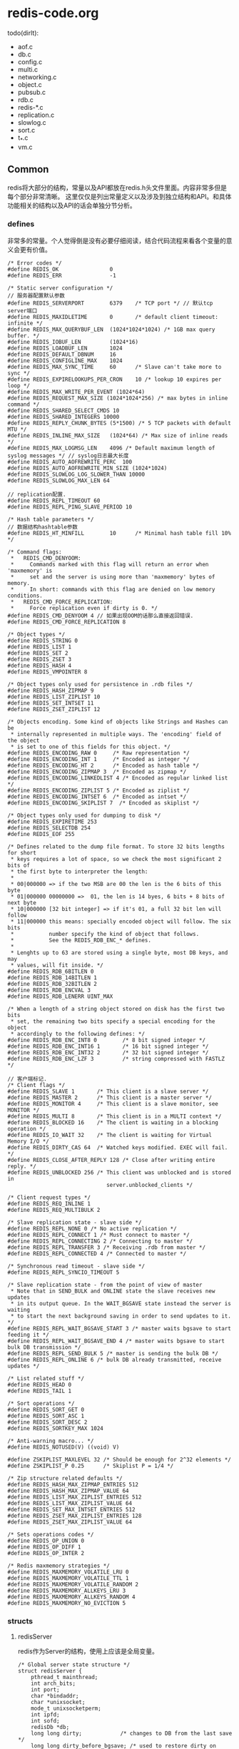 * redis-code.org
todo(dirlt):
   - aof.c
   - db.c
   - config.c
   - multi.c
   - networking.c
   - object.c
   - pubsub.c
   - rdb.c
   - redis-*.c
   - replication.c
   - slowlog.c
   - sort.c
   - t_*.c
   - vm.c

** Common
redis将大部分的结构，常量以及API都放在redis.h头文件里面。内容非常多但是每个部分非常清晰。
这里仅仅是列出常量定义以及涉及到独立结构和API。和具体功能相关的结构以及API的话会单独分节分析。

*** defines
非常多的常量。个人觉得倒是没有必要仔细阅读，结合代码流程来看各个变量的意义会更有价值。
#+BEGIN_SRC C++
/* Error codes */
#define REDIS_OK                0
#define REDIS_ERR               -1

/* Static server configuration */
// 服务器配置默认参数
#define REDIS_SERVERPORT        6379    /* TCP port */ // 默认tcp server端口
#define REDIS_MAXIDLETIME       0       /* default client timeout: infinite */
#define REDIS_MAX_QUERYBUF_LEN  (1024*1024*1024) /* 1GB max query buffer. */
#define REDIS_IOBUF_LEN         (1024*16)
#define REDIS_LOADBUF_LEN       1024
#define REDIS_DEFAULT_DBNUM     16
#define REDIS_CONFIGLINE_MAX    1024
#define REDIS_MAX_SYNC_TIME     60      /* Slave can't take more to sync */
#define REDIS_EXPIRELOOKUPS_PER_CRON    10 /* lookup 10 expires per loop */
#define REDIS_MAX_WRITE_PER_EVENT (1024*64)
#define REDIS_REQUEST_MAX_SIZE (1024*1024*256) /* max bytes in inline command */
#define REDIS_SHARED_SELECT_CMDS 10
#define REDIS_SHARED_INTEGERS 10000
#define REDIS_REPLY_CHUNK_BYTES (5*1500) /* 5 TCP packets with default MTU */
#define REDIS_INLINE_MAX_SIZE   (1024*64) /* Max size of inline reads */
#define REDIS_MAX_LOGMSG_LEN    4096 /* Default maximum length of syslog messages */ // syslog日志最大长度
#define REDIS_AUTO_AOFREWRITE_PERC  100
#define REDIS_AUTO_AOFREWRITE_MIN_SIZE (1024*1024)
#define REDIS_SLOWLOG_LOG_SLOWER_THAN 10000
#define REDIS_SLOWLOG_MAX_LEN 64

// replication配置.
#define REDIS_REPL_TIMEOUT 60
#define REDIS_REPL_PING_SLAVE_PERIOD 10

/* Hash table parameters */
// 数据结构hashtable参数
#define REDIS_HT_MINFILL        10      /* Minimal hash table fill 10% */

/* Command flags:
 *   REDIS_CMD_DENYOOM:
 *     Commands marked with this flag will return an error when 'maxmemory' is
 *     set and the server is using more than 'maxmemory' bytes of memory.
 *     In short: commands with this flag are denied on low memory conditions.
 *   REDIS_CMD_FORCE_REPLICATION:
 *     Force replication even if dirty is 0. */
#define REDIS_CMD_DENYOOM 4 // 如果出现OOM的话那么直接返回错误.
#define REDIS_CMD_FORCE_REPLICATION 8

/* Object types */
#define REDIS_STRING 0
#define REDIS_LIST 1
#define REDIS_SET 2
#define REDIS_ZSET 3
#define REDIS_HASH 4
#define REDIS_VMPOINTER 8

/* Object types only used for persistence in .rdb files */
#define REDIS_HASH_ZIPMAP 9
#define REDIS_LIST_ZIPLIST 10
#define REDIS_SET_INTSET 11
#define REDIS_ZSET_ZIPLIST 12

/* Objects encoding. Some kind of objects like Strings and Hashes can be
 * internally represented in multiple ways. The 'encoding' field of the object
 * is set to one of this fields for this object. */
#define REDIS_ENCODING_RAW 0     /* Raw representation */
#define REDIS_ENCODING_INT 1     /* Encoded as integer */
#define REDIS_ENCODING_HT 2      /* Encoded as hash table */
#define REDIS_ENCODING_ZIPMAP 3  /* Encoded as zipmap */
#define REDIS_ENCODING_LINKEDLIST 4 /* Encoded as regular linked list */
#define REDIS_ENCODING_ZIPLIST 5 /* Encoded as ziplist */
#define REDIS_ENCODING_INTSET 6  /* Encoded as intset */
#define REDIS_ENCODING_SKIPLIST 7  /* Encoded as skiplist */

/* Object types only used for dumping to disk */
#define REDIS_EXPIRETIME 253
#define REDIS_SELECTDB 254
#define REDIS_EOF 255

/* Defines related to the dump file format. To store 32 bits lengths for short
 * keys requires a lot of space, so we check the most significant 2 bits of
 * the first byte to interpreter the length:
 *
 * 00|000000 => if the two MSB are 00 the len is the 6 bits of this byte
 * 01|000000 00000000 =>  01, the len is 14 byes, 6 bits + 8 bits of next byte
 * 10|000000 [32 bit integer] => if it's 01, a full 32 bit len will follow
 * 11|000000 this means: specially encoded object will follow. The six bits
 *           number specify the kind of object that follows.
 *           See the REDIS_RDB_ENC_* defines.
 *
 * Lenghts up to 63 are stored using a single byte, most DB keys, and may
 * values, will fit inside. */
#define REDIS_RDB_6BITLEN 0
#define REDIS_RDB_14BITLEN 1
#define REDIS_RDB_32BITLEN 2
#define REDIS_RDB_ENCVAL 3
#define REDIS_RDB_LENERR UINT_MAX

/* When a length of a string object stored on disk has the first two bits
 * set, the remaining two bits specify a special encoding for the object
 * accordingly to the following defines: */
#define REDIS_RDB_ENC_INT8 0        /* 8 bit signed integer */
#define REDIS_RDB_ENC_INT16 1       /* 16 bit signed integer */
#define REDIS_RDB_ENC_INT32 2       /* 32 bit signed integer */
#define REDIS_RDB_ENC_LZF 3         /* string compressed with FASTLZ */

// 客户端标记.
/* Client flags */
#define REDIS_SLAVE 1       /* This client is a slave server */
#define REDIS_MASTER 2      /* This client is a master server */
#define REDIS_MONITOR 4     /* This client is a slave monitor, see MONITOR */
#define REDIS_MULTI 8       /* This client is in a MULTI context */
#define REDIS_BLOCKED 16    /* The client is waiting in a blocking operation */
#define REDIS_IO_WAIT 32    /* The client is waiting for Virtual Memory I/O */
#define REDIS_DIRTY_CAS 64  /* Watched keys modified. EXEC will fail. */
#define REDIS_CLOSE_AFTER_REPLY 128 /* Close after writing entire reply. */
#define REDIS_UNBLOCKED 256 /* This client was unblocked and is stored in
                               server.unblocked_clients */

/* Client request types */
#define REDIS_REQ_INLINE 1
#define REDIS_REQ_MULTIBULK 2

/* Slave replication state - slave side */
#define REDIS_REPL_NONE 0 /* No active replication */
#define REDIS_REPL_CONNECT 1 /* Must connect to master */
#define REDIS_REPL_CONNECTING 2 /* Connecting to master */
#define REDIS_REPL_TRANSFER 3 /* Receiving .rdb from master */
#define REDIS_REPL_CONNECTED 4 /* Connected to master */

/* Synchronous read timeout - slave side */
#define REDIS_REPL_SYNCIO_TIMEOUT 5

/* Slave replication state - from the point of view of master
 * Note that in SEND_BULK and ONLINE state the slave receives new updates
 * in its output queue. In the WAIT_BGSAVE state instead the server is waiting
 * to start the next background saving in order to send updates to it. */
#define REDIS_REPL_WAIT_BGSAVE_START 3 /* master waits bgsave to start feeding it */
#define REDIS_REPL_WAIT_BGSAVE_END 4 /* master waits bgsave to start bulk DB transmission */
#define REDIS_REPL_SEND_BULK 5 /* master is sending the bulk DB */
#define REDIS_REPL_ONLINE 6 /* bulk DB already transmitted, receive updates */

/* List related stuff */
#define REDIS_HEAD 0
#define REDIS_TAIL 1

/* Sort operations */
#define REDIS_SORT_GET 0
#define REDIS_SORT_ASC 1
#define REDIS_SORT_DESC 2
#define REDIS_SORTKEY_MAX 1024

/* Anti-warning macro... */
#define REDIS_NOTUSED(V) ((void) V)

#define ZSKIPLIST_MAXLEVEL 32 /* Should be enough for 2^32 elements */
#define ZSKIPLIST_P 0.25      /* Skiplist P = 1/4 */

/* Zip structure related defaults */
#define REDIS_HASH_MAX_ZIPMAP_ENTRIES 512
#define REDIS_HASH_MAX_ZIPMAP_VALUE 64
#define REDIS_LIST_MAX_ZIPLIST_ENTRIES 512
#define REDIS_LIST_MAX_ZIPLIST_VALUE 64
#define REDIS_SET_MAX_INTSET_ENTRIES 512
#define REDIS_ZSET_MAX_ZIPLIST_ENTRIES 128
#define REDIS_ZSET_MAX_ZIPLIST_VALUE 64

/* Sets operations codes */
#define REDIS_OP_UNION 0
#define REDIS_OP_DIFF 1
#define REDIS_OP_INTER 2

/* Redis maxmemory strategies */
#define REDIS_MAXMEMORY_VOLATILE_LRU 0
#define REDIS_MAXMEMORY_VOLATILE_TTL 1
#define REDIS_MAXMEMORY_VOLATILE_RANDOM 2
#define REDIS_MAXMEMORY_ALLKEYS_LRU 3
#define REDIS_MAXMEMORY_ALLKEYS_RANDOM 4
#define REDIS_MAXMEMORY_NO_EVICTION 5
#+END_SRC

*** structs
**** redisServer
redis作为Server的结构，使用上应该是全局变量。
#+BEGIN_SRC C++
/* Global server state structure */
struct redisServer {
    pthread_t mainthread;
    int arch_bits;
    int port;
    char *bindaddr;
    char *unixsocket;
    mode_t unixsocketperm;
    int ipfd;
    int sofd;
    redisDb *db;
    long long dirty;            /* changes to DB from the last save */
    long long dirty_before_bgsave; /* used to restore dirty on failed BGSAVE */
    list *clients;
    dict *commands;             /* Command table hahs table */
    /* RDB / AOF loading information */
    int loading;
    off_t loading_total_bytes;
    off_t loading_loaded_bytes;
    time_t loading_start_time;
    /* Fast pointers to often looked up command */
    struct redisCommand *delCommand, *multiCommand;
    list *slaves, *monitors;
    redisClient *current_client; /* Current client, only used on crash report */
    char neterr[ANET_ERR_LEN];
    aeEventLoop *el; // redis的EventLoop.
    int cronloops;              /* number of times the cron function run */
    time_t lastsave;                /* Unix time of last save succeeede */
    /* Fields used only for stats */
    time_t stat_starttime;          /* server start time */
    long long stat_numcommands;     /* number of processed commands */
    long long stat_numconnections;  /* number of connections received */
    long long stat_expiredkeys;     /* number of expired keys */
    long long stat_evictedkeys;     /* number of evicted keys (maxmemory) */
    long long stat_keyspace_hits;   /* number of successful lookups of keys */
    long long stat_keyspace_misses; /* number of failed lookups of keys */
    size_t stat_peak_memory;        /* max used memory record */
    long long stat_fork_time;       /* time needed to perform latets fork() */
    list *slowlog;
    long long slowlog_entry_id;
    long long slowlog_log_slower_than;
    unsigned long slowlog_max_len;
    /* Configuration */
    int verbosity;
    int maxidletime;
    size_t client_max_querybuf_len;
    int dbnum;
    int daemonize;
    int appendonly; // 是否开启AOF功能.
    int appendfsync;
    int no_appendfsync_on_rewrite; // 如果在rewrite过程的话那么不要AOF fsync.
    int auto_aofrewrite_perc;       /* Rewrite AOF if % growth is > M and... */
    off_t auto_aofrewrite_min_size; /* the AOF file is at least N bytes. */
    off_t auto_aofrewrite_base_size;/* AOF size on latest startup or rewrite. */
    off_t appendonly_current_size;  /* AOF current size. */
    int aofrewrite_scheduled;       /* Rewrite once BGSAVE terminates. */
    int shutdown_asap;
    time_t lastfsync; // 上次调用fsync或者是background fsync的时间.
    int appendfd; // AOF fd.
    int appendseldb;
    time_t aof_flush_postponed_start; // 调用AOF flush但是结果postpone的话的时间.
    // 如果flush造成postpone时间过长的话，那么会有日志打印出来.
    char *pidfile;
    pid_t bgsavechildpid;
    pid_t bgrewritechildpid; // 后台rewrite子进程.
    sds bgrewritebuf; /* buffer taken by parent during oppend only rewrite */
    sds aofbuf;       /* AOF buffer, written before entering the event loop */
    struct saveparam *saveparams;
    int saveparamslen;
    char *logfile; // log文件
    int syslog_enabled; // 是否允许syslog
    char *syslog_ident;
    int syslog_facility;
    char *dbfilename;
    char *appendfilename; // AOF文件.
    char *requirepass;
    int rdbcompression;
    int activerehashing;
    /* Replication related */
    int isslave;
    /* Slave specific fields */
    char *masterauth;
    char *masterhost;
    int masterport;
    int repl_ping_slave_period;
    int repl_timeout;
    redisClient *master;    /* client that is master for this slave */
    int repl_syncio_timeout; /* timeout for synchronous I/O calls */
    int replstate;          /* replication status if the instance is a slave */
    off_t repl_transfer_left;  /* bytes left reading .rdb  */
    int repl_transfer_s;    /* slave -> master SYNC socket */
    int repl_transfer_fd;   /* slave -> master SYNC temp file descriptor */
    char *repl_transfer_tmpfile; /* slave-> master SYNC temp file name */
    time_t repl_transfer_lastio; /* unix time of the latest read, for timeout */
    int repl_serve_stale_data; /* Serve stale data when link is down? */
    time_t repl_down_since; /* unix time at which link with master went down */
    /* Limits */
    unsigned int maxclients;
    unsigned long long maxmemory;
    int maxmemory_policy;
    int maxmemory_samples;
    /* Blocked clients */
    unsigned int bpop_blocked_clients;
    unsigned int vm_blocked_clients;
    list *unblocked_clients;
    /* Sort parameters - qsort_r() is only available under BSD so we
     * have to take this state global, in order to pass it to sortCompare() */
    int sort_desc;
    int sort_alpha;
    int sort_bypattern;
    /* Virtual memory configuration */
    int vm_enabled;
    char *vm_swap_file; // vm swap file.
    off_t vm_page_size; // page size.
    off_t vm_pages; // page number.
    unsigned long long vm_max_memory;
    /* Zip structure config */
    size_t hash_max_zipmap_entries;
    size_t hash_max_zipmap_value;
    size_t list_max_ziplist_entries;
    size_t list_max_ziplist_value;
    size_t set_max_intset_entries;
    size_t zset_max_ziplist_entries;
    size_t zset_max_ziplist_value;
    /* Virtual memory state */
    FILE *vm_fp; // vm swap file handler.
    int vm_fd; // vm swap file fd.
    off_t vm_next_page; /* Next probably empty page */
    off_t vm_near_pages; /* Number of pages allocated sequentially */
    unsigned char *vm_bitmap; /* Bitmap of free/used pages */
    time_t unixtime;    /* Unix time sampled every second. */
    /* Virtual memory I/O threads stuff */
    /* An I/O thread process an element taken from the io_jobs queue and
     * put the result of the operation in the io_done list. While the
     * job is being processed, it's put on io_processing queue. */
    list *io_newjobs; /* List of VM I/O jobs yet to be processed */
    list *io_processing; /* List of VM I/O jobs being processed */
    list *io_processed; /* List of VM I/O jobs already processed */
    list *io_ready_clients; /* Clients ready to be unblocked. All keys loaded */
    pthread_mutex_t io_mutex; /* lock to access io_jobs/io_done/io_thread_job */
    pthread_mutex_t io_swapfile_mutex; /* So we can lseek + write */
    pthread_attr_t io_threads_attr; /* attributes for threads creation */
    int io_active_threads; /* Number of running I/O threads */
    int vm_max_threads; /* Max number of I/O threads running at the same time */
    /* Our main thread is blocked on the event loop, locking for sockets ready
     * to be read or written, so when a threaded I/O operation is ready to be
     * processed by the main thread, the I/O thread will use a unix pipe to
     * awake the main thread. The followings are the two pipe FDs. */
    int io_ready_pipe_read;
    int io_ready_pipe_write;
    /* Virtual memory stats */
    unsigned long long vm_stats_used_pages;
    unsigned long long vm_stats_swapped_objects;
    unsigned long long vm_stats_swapouts;
    unsigned long long vm_stats_swapins;
    /* Pubsub */
    dict *pubsub_channels; /* Map channels to list of subscribed clients */
    list *pubsub_patterns; /* A list of pubsub_patterns */
    /* Misc */
    unsigned lruclock:22;        /* clock incrementing every minute, for LRU */
    unsigned lruclock_padding:10;
    /* Assert & bug reportign */
    char *assert_failed; // 断言失败的表达式
    char *assert_file; // 断言失败的文件
    int assert_line; // 断言失败的行号
    int bug_report_start; /* True if bug report header already logged. */
    // 是否开始进行bug report打印.
};
#+END_SRC

**** redisClient
redisClient应该是针对每个client请求保存的状态。todo(dirlt):解释关于各个字段的含义.
#+BEGIN_SRC C++
/* With multiplexing we need to take per-clinet state.
 * Clients are taken in a liked list. */
typedef struct redisClient {
    int fd; // tcp连接fd.
    redisDb *db;
    int dictid;
    sds querybuf; // 读取到的数据
    int argc; // 参数个数
    robj **argv; // 参数值
    struct redisCommand *cmd, *lastcmd; // 当前命令和上一条命令
    int reqtype; // 请求类型
    int multibulklen;       /* number of multi bulk arguments left to read */
    long bulklen;           /* length of bulk argument in multi bulk request */
    list *reply; // 回复应答，按照链表组织
    unsigned long reply_bytes; /* Tot bytes of objects in reply list */ // 回复应答总共占用多少字节.
    int sentlen;
    time_t lastinteraction; /* time of the last interaction, used for timeout */
    int flags;              /* REDIS_SLAVE | REDIS_MONITOR | REDIS_MULTI ... */
    int slaveseldb;         /* slave selected db, if this client is a slave */
    int authenticated;      /* when requirepass is non-NULL */
    int replstate;          /* replication state if this is a slave */
    int repldbfd;           /* replication DB file descriptor */
    long repldboff;         /* replication DB file offset */
    off_t repldbsize;       /* replication DB file size */
    multiState mstate;      /* MULTI/EXEC state */
    blockingState bpop;   /* blocking state */
    list *io_keys;          /* Keys this client is waiting to be loaded from the
                             * swap file in order to continue. */
    list *watched_keys;     /* Keys WATCHED for MULTI/EXEC CAS */
    dict *pubsub_channels;  /* channels a client is interested in (SUBSCRIBE) */
    list *pubsub_patterns;  /* patterns a client is interested in (SUBSCRIBE) */

    /* Response buffer */
    int bufpos;
    char buf[REDIS_REPLY_CHUNK_BYTES];
} redisClient;
#+END_SRC
**** redisObject
todo(dirlt):
#+BEGIN_SRC C++
/* A redis object, that is a type able to hold a string / list / set */

/* The actual Redis Object */
#define REDIS_LRU_CLOCK_MAX ((1<<21)-1) /* Max value of obj->lru */
#define REDIS_LRU_CLOCK_RESOLUTION 10 /* LRU clock resolution in seconds */
typedef struct redisObject {
    unsigned type:4;
    unsigned storage:2;     /* REDIS_VM_MEMORY or REDIS_VM_SWAPPING */
    unsigned encoding:4;
    unsigned lru:22;        /* lru time (relative to server.lruclock) */
    int refcount;
    void *ptr;
    /* VM fields are only allocated if VM is active, otherwise the
     * object allocation function will just allocate
     * sizeof(redisObjct) minus sizeof(redisObjectVM), so using
     * Redis without VM active will not have any overhead. */
} robj;
#+END_SRC

*** Interface
todo(dirlt):

*** redisLog
注意这里打本地日志的话都每次都会用fopen打开并且fclose关闭。然后可以可选地通过syslog进行打印。
#+BEGIN_SRC C++
// redis.h
/* Log levels */
#define REDIS_DEBUG 0
#define REDIS_VERBOSE 1
#define REDIS_NOTICE 2
#define REDIS_WARNING 3

void redisLog(int level, const char *fmt, ...) {
    const int syslogLevelMap[] = { LOG_DEBUG, LOG_INFO, LOG_NOTICE, LOG_WARNING }; // syslog日志等级
    const char *c = ".-*#"; // 日志等级前缀.
    time_t now = time(NULL);
    va_list ap;
    FILE *fp;
    char buf[64];
    char msg[REDIS_MAX_LOGMSG_LEN];

    if (level < server.verbosity) return;

    fp = (server.logfile == NULL) ? stdout : fopen(server.logfile,"a");
    if (!fp) return;

    va_start(ap, fmt);
    vsnprintf(msg, sizeof(msg), fmt, ap);
    va_end(ap);

    strftime(buf,sizeof(buf),"%d %b %H:%M:%S",localtime(&now));
    fprintf(fp,"[%d] %s %c %s\n",(int)getpid(),buf,c[level],msg);
    fflush(fp);

    if (server.logfile) fclose(fp);

    if (server.syslog_enabled) syslog(syslogLevelMap[level], "%s", msg);
}
#+END_SRC

** Assertion
在redis.h里面提供了自己内部的异常断言机制。在debug.c里面有具体实现.
#+BEGIN_SRC C++
/* We can print the stacktrace, so our assert is defined this way: */
#define redisAssert(_e) ((_e)?(void)0 : (_redisAssert(#_e,__FILE__,__LINE__),_exit(1)))
#define redisPanic(_e) _redisPanic(#_e,__FILE__,__LINE__),_exit(1)
void _redisAssert(char *estr, char *file, int line);
void _redisPanic(char *msg, char *file, int line);
void bugReportStart(void);
#+END_SRC

*** bugReportStart
开启bug report打印.实现在redis.c里面.
#+BEGIN_SRC C++
void bugReportStart(void) {
    if (server.bug_report_start == 0) {
        redisLog(REDIS_WARNING,
            "=== REDIS BUG REPORT START: Cut & paste starting from here ===");
        server.bug_report_start = 1;
    }
}
#+END_SRC

***  _redisAssert
打印assert失败的结果.非常精彩的一点就是可以制造SIGSEGV信号来简介地触发backtrace.
redis应该是截获了SIGSEGV信号，如果触发了这个信号的话会调用backtrace.
#+BEGIN_SRC C++
void _redisAssert(char *estr, char *file, int line) {
#ifdef HAVE_BACKTRACE
    bugReportStart(); // 开启bug report.
#endif
    redisLog(REDIS_WARNING,"=== ASSERTION FAILED ===");
    redisLog(REDIS_WARNING,"==> %s:%d '%s' is not true",file,line,estr);
#ifdef HAVE_BACKTRACE
    server.assert_failed = estr;
    server.assert_file = file;
    server.assert_line = line;
    redisLog(REDIS_WARNING,"(forcing SIGSEGV to print the bug report.)");
#endif
    *((char*)-1) = 'x';
}
#+END_SRC

*** _redisPanic
panic应该是出现一些不可恢复情况时候的情况.实现上和assert是非常类似的.
#+BEGIN_SRC C++
void _redisPanic(char *msg, char *file, int line) {
#ifdef HAVE_BACKTRACE
    bugReportStart();
#endif
    redisLog(REDIS_WARNING,"!!! Software Failure. Press left mouse button to continue");
    redisLog(REDIS_WARNING,"Guru Meditation: %s #%s:%d",msg,file,line);
#ifdef HAVE_BACKTRACE
    redisLog(REDIS_WARNING,"(forcing SIGSEGV in order to print the stack trace)");
#endif
    *((char*)-1) = 'x';
}
#+END_SRC

** Networking
在redis.h内部定义了networking部分的接口，然后在networking.c内部定义了实现。todo(dirlt):what for use?.

*** Interface
#+BEGIN_SRC C++
/* networking.c -- Networking and Client related operations */
redisClient *createClient(int fd);
void closeTimedoutClients(void);
void freeClient(redisClient *c);
void resetClient(redisClient *c);
void sendReplyToClient(aeEventLoop *el, int fd, void *privdata, int mask);
void addReply(redisClient *c, robj *obj);
void *addDeferredMultiBulkLength(redisClient *c);
void setDeferredMultiBulkLength(redisClient *c, void *node, long length);
void addReplySds(redisClient *c, sds s);
void processInputBuffer(redisClient *c);
void acceptTcpHandler(aeEventLoop *el, int fd, void *privdata, int mask);
void acceptUnixHandler(aeEventLoop *el, int fd, void *privdata, int mask);
void readQueryFromClient(aeEventLoop *el, int fd, void *privdata, int mask);
void addReplyBulk(redisClient *c, robj *obj);
void addReplyBulkCString(redisClient *c, char *s);
void addReplyBulkCBuffer(redisClient *c, void *p, size_t len);
void addReplyBulkLongLong(redisClient *c, long long ll);
void acceptHandler(aeEventLoop *el, int fd, void *privdata, int mask);
void addReply(redisClient *c, robj *obj);
void addReplySds(redisClient *c, sds s);
void addReplyError(redisClient *c, char *err);
void addReplyStatus(redisClient *c, char *status);
void addReplyDouble(redisClient *c, double d);
void addReplyLongLong(redisClient *c, long long ll);
void addReplyMultiBulkLen(redisClient *c, long length);
void copyClientOutputBuffer(redisClient *dst, redisClient *src);
void *dupClientReplyValue(void *o);
void getClientsMaxBuffers(unsigned long *longest_output_list,
                          unsigned long *biggest_input_buffer);
sds getClientInfoString(redisClient *client);
sds getAllClientsInfoString(void);
void rewriteClientCommandVector(redisClient *c, int argc, ...);
unsigned long getClientOutputBufferMemoryUsage(redisClient *c);
void flushSlavesOutputBuffers(void);
void disconnectSlaves(void);

#ifdef __GNUC__
void addReplyErrorFormat(redisClient *c, const char *fmt, ...)
    __attribute__((format(printf, 2, 3)));
void addReplyStatusFormat(redisClient *c, const char *fmt, ...)
    __attribute__((format(printf, 2, 3)));
#else
void addReplyErrorFormat(redisClient *c, const char *fmt, ...);
void addReplyStatusFormat(redisClient *c, const char *fmt, ...);
#endif
#+END_SRC

** AsyncEvent
redis的ae(异步事件,AsyncEvent)是异步管理的基础，在ae.h里面实现。下面的注释是关于ae的描述.
#+BEGIN_SRC C++
/* A simple event-driven programming library. Originally I wrote this code
 * for the Jim's event-loop (Jim is a Tcl interpreter) but later translated
 * it in form of a library for easy reuse.
*/
#+END_SRC

*** defines
#+BEGIN_SRC C++
#define AE_SETSIZE (1024*10)    /* Max number of fd supported */

#define AE_OK 0
#define AE_ERR -1

// 对于fd的触发mask.
#define AE_NONE 0
#define AE_READABLE 1
#define AE_WRITABLE 2

// 调用事件循环处理的flag.
#define AE_FILE_EVENTS 1 // 只是处理file
#define AE_TIME_EVENTS 2 // 只是处理time
#define AE_ALL_EVENTS (AE_FILE_EVENTS|AE_TIME_EVENTS) // 都处理
#define AE_DONT_WAIT 4 // 是否等待事件到来

#define AE_NOMORE -1 // 事件处理完成之后是否还需要触发.

/* Macros */
#define AE_NOTUSED(V) ((void) V)
#+END_SRC

*** Interface
**** typedef
#+BEGIN_SRC C++
/* Types and data structures */
typedef void aeFileProc(struct aeEventLoop *eventLoop, int fd, void *clientData, int mask); // fd事件回调.
typedef int aeTimeProc(struct aeEventLoop *eventLoop, long long id, void *clientData); // 超时事件回调.
typedef void aeEventFinalizerProc(struct aeEventLoop *eventLoop, void *clientData); // 事件完成回调.
typedef void aeBeforeSleepProc(struct aeEventLoop *eventLoop); // 休眠之前回调.

/* File event structure */
typedef struct aeFileEvent {
    int mask; /* one of AE_(READABLE|WRITABLE) */
    aeFileProc *rfileProc; // 如果可读触发的回调
    aeFileProc *wfileProc; // 如果可写触发的回调
    void *clientData; // client data.
} aeFileEvent;

/* Time event structure */
typedef struct aeTimeEvent {
    long long id; /* time event identifier. */
    long when_sec; /* seconds */
    long when_ms; /* milliseconds */
    aeTimeProc *timeProc; // 超时触发的回调
    aeEventFinalizerProc *finalizerProc; // 时间完成回调
    void *clientData; // client data
    struct aeTimeEvent *next; // 后一个超时事件.
} aeTimeEvent;

/* A fired event */
typedef struct aeFiredEvent { // 被删除的event.这个是否是异步取消?.
    int fd;
    int mask;
} aeFiredEvent;

/* State of an event based program */
typedef struct aeEventLoop { // 这个是异步事件的核心接口.
    int maxfd; // 最大的fd.
    long long timeEventNextId; // 超时事件id.
    aeFileEvent events[AE_SETSIZE]; /* Registered events */
    aeFiredEvent fired[AE_SETSIZE]; /* Fired events */
    aeTimeEvent *timeEventHead; // 对于超时事件被组织称为链表.
    int stop; // 是否停止.
    void *apidata; /* This is used for polling API specific data */ // 异步事件底层的多路复用对象.
    aeBeforeSleepProc *beforesleep; // 在sleep之前的回调
} aeEventLoop;
#+END_SRC

**** api
#+BEGIN_SRC C++
// --------------------
/* Prototypes */
aeEventLoop *aeCreateEventLoop(void); // 创建异步循环对象.
void aeDeleteEventLoop(aeEventLoop *eventLoop); // 销毁
void aeStop(aeEventLoop *eventLoop); // 停止

// --------------------
int aeCreateFileEvent(aeEventLoop *eventLoop, int fd, int mask,
        aeFileProc *proc, void *clientData); // 创建fd异步事件
void aeDeleteFileEvent(aeEventLoop *eventLoop, int fd, int mask);
int aeGetFileEvents(aeEventLoop *eventLoop, int fd); // 得到这个fd的异步条件

// --------------------
long long aeCreateTimeEvent(aeEventLoop *eventLoop, long long milliseconds,
        aeTimeProc *proc, void *clientData,
        aeEventFinalizerProc *finalizerProc); // 创建超时事件.应该返回超时事件id.
int aeDeleteTimeEvent(aeEventLoop *eventLoop, long long id);

// --------------------
int aeProcessEvents(aeEventLoop *eventLoop, int flags); // 启动事件循环处理.应该只是处理一次.
int aeWait(int fd, int mask, long long milliseconds); // 阻塞式地等待在超时时间内fd的读写时间到来.
void aeMain(aeEventLoop *eventLoop); // 不断地调用aeProcessEvents.
char *aeGetApiName(void); // 多路复用模型API.
void aeSetBeforeSleepProc(aeEventLoop *eventLoop, aeBeforeSleepProc *beforesleep); // 每次调用事件处理循环之前的会回调.
#+END_SRC

*** Loop
对于Loop来说redis提供了select(ae_select.c),kqueue(ae_kqueue.c)以及epoll(ae_epoll.c).我们这里仅仅关注ae_epoll.c提供的功能.
**** defines
#+BEGIN_SRC C++
typedef struct aeApiState {
    int epfd; // epoll fd.
    struct epoll_event events[AE_SETSIZE]; // 一次只是处理这些AE_SETSIZE事件.
} aeApiState;
#+END_SRC

**** aeApiCreate
创建Loop对象放在apidata这个字段.
#+BEGIN_SRC C++
static int aeApiCreate(aeEventLoop *eventLoop) {
    aeApiState *state = zmalloc(sizeof(aeApiState));

    if (!state) return -1;
    state->epfd = epoll_create(1024); /* 1024 is just an hint for the kernel */
    if (state->epfd == -1) return -1;
    eventLoop->apidata = state;
    return 0;
}
#+END_SRC

**** aeApiFree
#+BEGIN_SRC C++
static void aeApiFree(aeEventLoop *eventLoop) {
    aeApiState *state = eventLoop->apidata;

    close(state->epfd);
    zfree(state);
}
#+END_SRC

**** aeApiAddEvent
#+BEGIN_SRC C++
static int aeApiAddEvent(aeEventLoop *eventLoop, int fd, int mask) {
    aeApiState *state = eventLoop->apidata;
    struct epoll_event ee;
    /* If the fd was already monitored for some event, we need a MOD
     * operation. Otherwise we need an ADD operation. */
    int op = eventLoop->events[fd].mask == AE_NONE ? // 如果没有设置任何内容那么就ADD否则就MOD.
            EPOLL_CTL_ADD : EPOLL_CTL_MOD;

    ee.events = 0;
    mask |= eventLoop->events[fd].mask; /* Merge old events */
    if (mask & AE_READABLE) ee.events |= EPOLLIN;
    if (mask & AE_WRITABLE) ee.events |= EPOLLOUT;
    ee.data.u64 = 0; /* avoid valgrind warning */
    ee.data.fd = fd;
    if (epoll_ctl(state->epfd,op,fd,&ee) == -1) return -1;
    return 0;
}
#+END_SRC

**** aeApiDelEvent
#+BEGIN_SRC C++
static void aeApiDelEvent(aeEventLoop *eventLoop, int fd, int delmask) {
    aeApiState *state = eventLoop->apidata;
    struct epoll_event ee;
    int mask = eventLoop->events[fd].mask & (~delmask); // 得到处理之后的mask.

    ee.events = 0;
    if (mask & AE_READABLE) ee.events |= EPOLLIN;
    if (mask & AE_WRITABLE) ee.events |= EPOLLOUT;
    ee.data.u64 = 0; /* avoid valgrind warning */
    ee.data.fd = fd;
    if (mask != AE_NONE) { // 如果这个mask!=AE_NONE那么仅仅是修改
        epoll_ctl(state->epfd,EPOLL_CTL_MOD,fd,&ee);
    } else {
        /* Note, Kernel < 2.6.9 requires a non null event pointer even for
         * EPOLL_CTL_DEL. */
        epoll_ctl(state->epfd,EPOLL_CTL_DEL,fd,&ee); // 否则就完全删除.
    }
}
#+END_SRC

**** aeApiPoll
#+BEGIN_SRC C++
static int aeApiPoll(aeEventLoop *eventLoop, struct timeval *tvp) {
    aeApiState *state = eventLoop->apidata;
    int retval, numevents = 0;

    retval = epoll_wait(state->epfd,state->events,AE_SETSIZE, // 最多得到AE_SETSIZE这些触发事件
            tvp ? (tvp->tv_sec*1000 + tvp->tv_usec/1000) : -1);
    if (retval > 0) {
        int j;

        numevents = retval;
        for (j = 0; j < numevents; j++) {
            int mask = 0;
            struct epoll_event *e = state->events+j;

            if (e->events & EPOLLIN) mask |= AE_READABLE;
            if (e->events & EPOLLOUT) mask |= AE_WRITABLE;
            eventLoop->fired[j].fd = e->data.fd; // 将触发的事件全部放置到fired这个数组内部.
            eventLoop->fired[j].mask = mask;
        }
    }
    return numevents;
}
#+END_SRC

*** aeCreateEventLoop
初始化非常trivial.对于销毁的话也只是销毁apistate这个字段然后销毁整个结构体即可.
#+BEGIN_SRC C++
aeEventLoop *aeCreateEventLoop(void) {
    aeEventLoop *eventLoop;
    int i;

    eventLoop = zmalloc(sizeof(*eventLoop));
    if (!eventLoop) return NULL;
    eventLoop->timeEventHead = NULL;
    eventLoop->timeEventNextId = 0;
    eventLoop->stop = 0; // 启动不停止.
    eventLoop->maxfd = -1;
    eventLoop->beforesleep = NULL;
    if (aeApiCreate(eventLoop) == -1) {
        zfree(eventLoop);
        return NULL;
    }
    /* Events with mask == AE_NONE are not set. So let's initialize the
     * vector with it. */
    for (i = 0; i < AE_SETSIZE; i++)
        eventLoop->events[i].mask = AE_NONE;
    return eventLoop;
}
#+END_SRC

*** aeCreateFileEvent
#+BEGIN_SRC C++
int aeCreateFileEvent(aeEventLoop *eventLoop, int fd, int mask,
        aeFileProc *proc, void *clientData)
{
    if (fd >= AE_SETSIZE) return AE_ERR; // 不支持过大的fd.
    // 在linux下面fd是按照顺序分配的所以没有问题
    // 如果是跳跃分配fd的话那么会有功能限制.
    aeFileEvent *fe = &eventLoop->events[fd];

    if (aeApiAddEvent(eventLoop, fd, mask) == -1) // 添加fd到loop内部.
        return AE_ERR;
    // 然后这是mask以及回调还有client data.
    // 修改maxfd.
    fe->mask |= mask;
    if (mask & AE_READABLE) fe->rfileProc = proc;
    if (mask & AE_WRITABLE) fe->wfileProc = proc;
    fe->clientData = clientData;
    if (fd > eventLoop->maxfd)
        eventLoop->maxfd = fd;
    return AE_OK;
}
#+END_SRC

*** aeDeleteFileEvent
#+BEGIN_SRC C++
void aeDeleteFileEvent(aeEventLoop *eventLoop, int fd, int mask)
{
    if (fd >= AE_SETSIZE) return;
    aeFileEvent *fe = &eventLoop->events[fd];

    if (fe->mask == AE_NONE) return;
    fe->mask = fe->mask & (~mask);
    // 更新maxfd.
    if (fd == eventLoop->maxfd && fe->mask == AE_NONE) {
        /* Update the max fd */
        int j;

        for (j = eventLoop->maxfd-1; j >= 0; j--)
            if (eventLoop->events[j].mask != AE_NONE) break;
        eventLoop->maxfd = j;
    }
    // 从loop中删除.
    aeApiDelEvent(eventLoop, fd, mask);
}
#+END_SRC

*** aeCreateTimeEvent
#+BEGIN_SRC C++
static void aeGetTime(long *seconds, long *milliseconds)
{
    struct timeval tv;

    gettimeofday(&tv, NULL);
    *seconds = tv.tv_sec;
    *milliseconds = tv.tv_usec/1000;
}

static void aeAddMillisecondsToNow(long long milliseconds, long *sec, long *ms) {
    long cur_sec, cur_ms, when_sec, when_ms;

    aeGetTime(&cur_sec, &cur_ms);
    when_sec = cur_sec + milliseconds/1000;
    when_ms = cur_ms + milliseconds%1000;
    if (when_ms >= 1000) {
        when_sec ++;
        when_ms -= 1000;
    }
    *sec = when_sec;
    *ms = when_ms;
}

long long aeCreateTimeEvent(aeEventLoop *eventLoop, long long milliseconds,
        aeTimeProc *proc, void *clientData,
        aeEventFinalizerProc *finalizerProc)
{
    long long id = eventLoop->timeEventNextId++; // 分配id并且返回这个id.
    aeTimeEvent *te;

    te = zmalloc(sizeof(*te));
    if (te == NULL) return AE_ERR;
    te->id = id;
    // 计算出超时的时间.what seconds and mill seconds.
    aeAddMillisecondsToNow(milliseconds,&te->when_sec,&te->when_ms);
    te->timeProc = proc; // 设置回调函数.
    te->finalizerProc = finalizerProc;
    te->clientData = clientData;
    te->next = eventLoop->timeEventHead; // 把这个Event放在TimeEvent的头部.
    eventLoop->timeEventHead = te;
    return id;
}
#+END_SRC

*** aeDeleteTimeEvent
删除超时事件是拿id去匹配的.效率上来说的话如果超时事件如果不多的话，效率还可以接受.
#+BEGIN_SRC C++
int aeDeleteTimeEvent(aeEventLoop *eventLoop, long long id)
{
    aeTimeEvent *te, *prev = NULL;

    te = eventLoop->timeEventHead;
    while(te) {
        if (te->id == id) {
            if (prev == NULL)
                eventLoop->timeEventHead = te->next;
            else
                prev->next = te->next;
            if (te->finalizerProc) // 这个时间被delete掉的话那么回触发finalizer这个回调.
                te->finalizerProc(eventLoop, te->clientData);
            zfree(te);
            return AE_OK;
        }
        prev = te;
        te = te->next;
    }
    return AE_ERR; /* NO event with the specified ID found */
}
#+END_SRC

*** aeProcessEvents
首先调用pending time event然后处理file event.对于flags而言的话，在注释里面也解释了含义.
DONT_WAIT应该是如果当时没有任何事件需要处理的话那么就直接返回。返回处理了多少个事件。
从处理逻辑里面可以看到，相对于libev这种库首先处理timer事件然后处理file event，而redis
定义的事件模型是首先处理fd然后再来处理timer事件.

#+BEGIN_SRC C++
/* Process every pending time event, then every pending file event
 * (that may be registered by time event callbacks just processed).
 * Without special flags the function sleeps until some file event
 * fires, or when the next time event occurrs (if any).
 *
 * If flags is 0, the function does nothing and returns.
 * if flags has AE_ALL_EVENTS set, all the kind of events are processed.
 * if flags has AE_FILE_EVENTS set, file events are processed.
 * if flags has AE_TIME_EVENTS set, time events are processed.
 * if flags has AE_DONT_WAIT set the function returns ASAP until all
 * the events that's possible to process without to wait are processed.
 *
 * The function returns the number of events processed. */
int aeProcessEvents(aeEventLoop *eventLoop, int flags)
{
    int processed = 0, numevents;

    /* Nothing to do? return ASAP */
    if (!(flags & AE_TIME_EVENTS) && !(flags & AE_FILE_EVENTS)) return 0;

    /* Note that we want call select() even if there are no
     * file events to process as long as we want to process time
     * events, in order to sleep until the next time event is ready
     * to fire. */
    // 如果需要处理file event的话,或者是允许wait等待time event的话.
    if (eventLoop->maxfd != -1 ||
        ((flags & AE_TIME_EVENTS) && !(flags & AE_DONT_WAIT))) {
        int j;
        aeTimeEvent *shortest = NULL;
        struct timeval tv, *tvp;

        if (flags & AE_TIME_EVENTS && !(flags & AE_DONT_WAIT))
            shortest = aeSearchNearestTimer(eventLoop); // 查找到最小的超时事件.
        // 计算需要等待多少时间.
        if (shortest) {
            long now_sec, now_ms;

            /* Calculate the time missing for the nearest
             * timer to fire. */
            aeGetTime(&now_sec, &now_ms);
            tvp = &tv;
            tvp->tv_sec = shortest->when_sec - now_sec;
            if (shortest->when_ms < now_ms) {
                tvp->tv_usec = ((shortest->when_ms+1000) - now_ms)*1000;
                tvp->tv_sec --;
            } else {
                tvp->tv_usec = (shortest->when_ms - now_ms)*1000;
            }
            if (tvp->tv_sec < 0) tvp->tv_sec = 0;
            if (tvp->tv_usec < 0) tvp->tv_usec = 0;
        } else {
            /* If we have to check for events but need to return
             * ASAP because of AE_DONT_WAIT we need to se the timeout
             * to zero */
            if (flags & AE_DONT_WAIT) {
                tv.tv_sec = tv.tv_usec = 0;
                tvp = &tv;
            } else {
                /* Otherwise we can block */
                tvp = NULL; /* wait forever */
            }
        }

        numevents = aeApiPoll(eventLoop, tvp);
        for (j = 0; j < numevents; j++) {
            aeFileEvent *fe = &eventLoop->events[eventLoop->fired[j].fd];
            int mask = eventLoop->fired[j].mask;
            int fd = eventLoop->fired[j].fd;
            int rfired = 0;

	    /* note the fe->mask & mask & ... code: maybe an already processed
             * event removed an element that fired and we still didn't
             * processed, so we check if the event is still valid. */
            if (fe->mask & mask & AE_READABLE) {
                rfired = 1;
                fe->rfileProc(eventLoop,fd,fe->clientData,mask);
            }
            if (fe->mask & mask & AE_WRITABLE) {
                if (!rfired || fe->wfileProc != fe->rfileProc)
                    fe->wfileProc(eventLoop,fd,fe->clientData,mask);
            }
            processed++;
        }
    }
    /* Check time events */
    if (flags & AE_TIME_EVENTS)
        processed += processTimeEvents(eventLoop);

    return processed; /* return the number of processed file/time events */
}
#+END_SRC

--------------------
我们看看里面怎么找到最小触发的timer.效率不是很高.作者也在注释里面提到了优化算法.
#+BEGIN_SRC C++
/* Search the first timer to fire.
 * This operation is useful to know how many time the select can be
 * put in sleep without to delay any event.
 * If there are no timers NULL is returned.
 *
 * Note that's O(N) since time events are unsorted.
 * Possible optimizations (not needed by Redis so far, but...):
 * 1) Insert the event in order, so that the nearest is just the head.
 *    Much better but still insertion or deletion of timers is O(N).
 * 2) Use a skiplist to have this operation as O(1) and insertion as O(log(N)).
 */
static aeTimeEvent *aeSearchNearestTimer(aeEventLoop *eventLoop)
{
    aeTimeEvent *te = eventLoop->timeEventHead;
    aeTimeEvent *nearest = NULL;

    while(te) {
        if (!nearest || te->when_sec < nearest->when_sec ||
                (te->when_sec == nearest->when_sec &&
                 te->when_ms < nearest->when_ms))
            nearest = te;
        te = te->next;
    }
    return nearest;
}
#+END_SRC

--------------------
最后看看怎么处理超时事件的.遍历整个超时事件链表即可,但是需要考虑超时事件需要重复触发.
#+BEGIN_SRC C++
/* Process time events */
static int processTimeEvents(aeEventLoop *eventLoop) {
    int processed = 0;
    aeTimeEvent *te;
    long long maxId;

    te = eventLoop->timeEventHead;
    maxId = eventLoop->timeEventNextId-1;
    while(te) {
        long now_sec, now_ms;
        long long id;

        if (te->id > maxId) { // todo(dirlt):不合法timer event?.
            te = te->next;
            continue;
        }
        aeGetTime(&now_sec, &now_ms);
        if (now_sec > te->when_sec ||
            (now_sec == te->when_sec && now_ms >= te->when_ms)) // 如果到达触发条件.
        {
            int retval;

            id = te->id;
            retval = te->timeProc(eventLoop, id, te->clientData);
            processed++;
            /* After an event is processed our time event list may
             * no longer be the same, so we restart from head.
             * Still we make sure to don't process events registered
             * by event handlers itself in order to don't loop forever.
             * To do so we saved the max ID we want to handle.
             *
             * FUTURE OPTIMIZATIONS:
             * Note that this is NOT great algorithmically. Redis uses
             * a single time event so it's not a problem but the right
             * way to do this is to add the new elements on head, and
             * to flag deleted elements in a special way for later
             * deletion (putting references to the nodes to delete into
             * another linked list). */
            if (retval != AE_NOMORE) { // 是否需要继续触发.
                aeAddMillisecondsToNow(retval,&te->when_sec,&te->when_ms);
            } else {
                aeDeleteTimeEvent(eventLoop, id);
            }
            te = eventLoop->timeEventHead;
        } else {
            te = te->next;
        }
    }
    return processed;
}
#+END_SRC

*** aeWait
同步等待fd条件满足.
#+BEGIN_SRC C++
/* Wait for millseconds until the given file descriptor becomes
 * writable/readable/exception */
int aeWait(int fd, int mask, long long milliseconds) {
    struct timeval tv;
    fd_set rfds, wfds, efds;
    int retmask = 0, retval;

    tv.tv_sec = milliseconds/1000;
    tv.tv_usec = (milliseconds%1000)*1000;
    FD_ZERO(&rfds);
    FD_ZERO(&wfds);
    FD_ZERO(&efds);

    if (mask & AE_READABLE) FD_SET(fd,&rfds);
    if (mask & AE_WRITABLE) FD_SET(fd,&wfds);
    if ((retval = select(fd+1, &rfds, &wfds, &efds, &tv)) > 0) {
        if (FD_ISSET(fd,&rfds)) retmask |= AE_READABLE;
        if (FD_ISSET(fd,&wfds)) retmask |= AE_WRITABLE;
        return retmask;
    } else {
        return retval;
    }
}
#+END_SRC

*** aeMain
不断地调用事件循环处理.注意在之前会调用beforeSleep.这个名字比较怪，或许叫做beforeProcess会更好:).
#+BEGIN_SRC C++
void aeMain(aeEventLoop *eventLoop) {
    eventLoop->stop = 0;
    while (!eventLoop->stop) {
        if (eventLoop->beforesleep != NULL)
            eventLoop->beforesleep(eventLoop);
        aeProcessEvents(eventLoop, AE_ALL_EVENTS);
    }
}
#+END_SRC

** Socket IO
redis在anet.h里面对于tcp socket进行了一些简单的封装.
#+BEGIN_SRC C++
/* anet.c -- Basic TCP socket stuff made a bit less boring */
#+END_SRC
但是阅读代码实际上对于unix domain socket也进行了简单的封装.

*** Interface
#+BEGIN_SRC C++
#define ANET_OK 0
#define ANET_ERR -1
#define ANET_ERR_LEN 256

#if defined(__sun)
#define AF_LOCAL AF_UNIX
#endif

// 如果出现错误的话，那么将日志写入err这个字符串buffer内部.
int anetTcpConnect(char *err, char *addr, int port); // 发起tcp connect
int anetTcpNonBlockConnect(char *err, char *addr, int port); // 发起nonblock的tcp connect
int anetUnixConnect(char *err, char *path); // 发起unix domain connect
int anetUnixNonBlockConnect(char *err, char *path); // 发起unix domain connect
int anetRead(int fd, char *buf, int count); // 阻塞读取count字节.
int anetResolve(char *err, char *host, char *ipbuf); // 阻塞进行dns解析.
int anetTcpServer(char *err, int port, char *bindaddr); // tcp create/bind/listen.
int anetUnixServer(char *err, char *path, mode_t perm); // unix domain create/listen
int anetTcpAccept(char *err, int serversock, char *ip, int *port); // accept
int anetUnixAccept(char *err, int serversock);
int anetWrite(int fd, char *buf, int count);
int anetNonBlock(char *err, int fd);
int anetTcpNoDelay(char *err, int fd); // 设置TCP_NODELAY.
int anetTcpKeepAlive(char *err, int fd); // 设置SO_KEEPALIVE.
int anetPeerToString(int fd, char *ip, int *port); // fd的peed转换称为ip和port.
#+END_SRC

** Sync IO
Sync IO包括socket以及文件的同步io功能.在redis.h里面有SyncIO部分的原型.
对于socket的sync io是存在超时的，对于本地文件读写不存在超时.对于redis来说的话
大部分的socket io都是non blocking方式操作的，但是在某些情况下面需要考虑同步io方式，
关于这点在syncio.c的注释里面给出了解释.
#+BEGIN_SRC C++
/* Redis performs most of the I/O in a nonblocking way, with the exception
 * of the SYNC command where the slave does it in a blocking way, and
 * the MIGRATE command that must be blocking in order to be atomic from the
 * point of view of the two instances (one migrating the key and one receiving
 * the key). This is why need the following blocking I/O functions. */
#+END_SRC

*** Interface
在redis.h内部给出了函数原型.
#+BEGIN_SRC C++
/* Synchronous I/O with timeout */
int syncWrite(int fd, char *ptr, ssize_t size, int timeout);
int syncRead(int fd, char *ptr, ssize_t size, int timeout);
int syncReadLine(int fd, char *ptr, ssize_t size, int timeout);
int fwriteBulkString(FILE *fp, char *s, unsigned long len);
int fwriteBulkDouble(FILE *fp, double d);
int fwriteBulkLongLong(FILE *fp, long long l);
int fwriteBulkObject(FILE *fp, robj *obj);
#+END_SRC

*** syncWrite
todo(dirlt):

*** syncRead
todo(dirlt):

*** syncReadLine
似乎这个sync read line实现太费了，每次只是读取一个字节(如果应用可能会发送多个连续行的话，
那么实现上只能够每次读取一个字节吧).
#+BEGIN_SRC C++
int syncReadLine(int fd, char *ptr, ssize_t size, int timeout) {
    ssize_t nread = 0;

    size--;
    while(size) {
        char c;

        if (syncRead(fd,&c,1,timeout) == -1) return -1;
        if (c == '\n') {
            *ptr = '\0';
            if (nread && *(ptr-1) == '\r') *(ptr-1) = '\0';
            return nread;
        } else {
            *ptr++ = c;
            *ptr = '\0';
            nread++;
        }
    }
    return nread;
}
#+END_SRC

*** fwriteBulkString
todo(dirlt):

*** fwriteBulkDouble
todo(dirlt):

*** fwriteBulkLongLong
todo(dirlt):

*** fwriteBulkObject
向fp写入一个redis object对象.感觉文件io部分的话更多像是redis debug部分。将redis object
按照human readable的方式打印出来。
#+BEGIN_SRC C++
/* Delegate writing an object to writing a bulk string or bulk long long. */
int fwriteBulkObject(FILE *fp, robj *obj) {
    /* Avoid using getDecodedObject to help copy-on-write (we are often
     * in a child process when this function is called). */
    if (obj->encoding == REDIS_ENCODING_INT) {
        return fwriteBulkLongLong(fp,(long)obj->ptr);
    } else if (obj->encoding == REDIS_ENCODING_RAW) {
        return fwriteBulkString(fp,obj->ptr,sdslen(obj->ptr));
    } else {
        redisPanic("Unknown string encoding");
    }
}
#+END_SRC

** Background IOo
后台io操作。从注释上来看的话现在只有close文件/删除文件以及fsync的后台操作。
对于删除文件可能会block住server所以需要放在后台操作.使用典型的生产消费模型，
有点类似于异步事件但是事件完成之后没有通知机制。不同类型放在不同的线程内部完成.

*** defines
#+BEGIN_SRC C++
/* Background job opcodes */
#define REDIS_BIO_CLOSE_FILE    0 /* Deferred close(2) syscall. */
#define REDIS_BIO_AOF_FSYNC     1 /* Deferred AOF fsync. */
#define REDIS_BIO_NUM_OPS       2 // 后台线程数量

// 异步队列的通知机制.
static pthread_mutex_t bio_mutex[REDIS_BIO_NUM_OPS];
static pthread_cond_t bio_condvar[REDIS_BIO_NUM_OPS];
// 每个队列上面挂载了多少个jobs.
static list *bio_jobs[REDIS_BIO_NUM_OPS];
/* The following array is used to hold the number of pending jobs for every
 * OP type. This allows us to export the bioPendingJobsOfType() API that is
 * useful when the main thread wants to perform some operation that may involve
 * objects shared with the background thread. The main thread will just wait
 * that there are no longer jobs of this type to be executed before performing
 * the sensible operation. This data is also useful for reporting. */
// 记录还有多少个pending.当时可以从bio_jobs里面计算出来.
static unsigned long long bio_pending[REDIS_BIO_NUM_OPS];

/* This structure represents a background Job. It is only used locally to this
 * file as the API deos not expose the internals at all. */
struct bio_job {
    // 这个job创建的时间.
    time_t time; /* Time at which the job was created. */
    /* Job specific arguments pointers. If we need to pass more than three
     * arguments we can just pass a pointer to a structure or alike. */
    void *arg1, *arg2, *arg3;
};

void *bioProcessBackgroundJobs(void *arg); // 线程回调.

/* Make sure we have enough stack to perform all the things we do in the
 * main thread. */
#define REDIS_THREAD_STACK_SIZE (1024*1024*4) // 4MB的线程空间大小.
#+END_SRC

*** Interface
#+BEGIN_SRC C++
/* Exported API */
void bioInit(void);
void bioCreateBackgroundJob(int type, void *arg1, void *arg2, void *arg3);
unsigned long long bioPendingJobsOfType(int type);
void bioWaitPendingJobsLE(int type, unsigned long long num);
time_t bioOlderJobOfType(int type);
#+END_SRC

*** bioInit
启动多个线程并且创建job list.其中设置stacksize部分的话非常tricky考虑到了solaris的bug.
#+BEGIN_SRC C++
    /* Set the stack size as by default it may be small in some system */
    pthread_attr_init(&attr);
    pthread_attr_getstacksize(&attr,&stacksize);
    if (!stacksize) stacksize = 1; /* The world is full of Solaris Fixes */
    while (stacksize < REDIS_THREAD_STACK_SIZE) stacksize *= 2;
    pthread_attr_setstacksize(&attr, stacksize);
#+END_SRC

*** bioCreateBackgroundJob
创建一个bio_job并且丢到等待执行队列中.

*** bioPendingJobsOfType
某个type的pending jobs个数.

*** bioWaitPendingJobsLE
废弃不使用。

*** bioOlderJobOfType
废弃不使用。

*** bioProcessBackgroundJobs
线程回调函数，从队列中取出job并且执行.我们这里稍微看看如何执行job.
   - 对于CLOSE_FILE的话那么close(arg1).
   - 对于AOF_FSYNC的话那么aof_fsync(arg1).
#+BEGIN_SRC C++
        /* Process the job accordingly to its type. */
        if (type == REDIS_BIO_CLOSE_FILE) {
            close((long)job->arg1);
        } else if (type == REDIS_BIO_AOF_FSYNC) {
            aof_fsync((long)job->arg1);
        } else {
            redisPanic("Wrong job type in bioProcessBackgroundJobs().");
        }
#+END_SRC

** AOF
AOF引入是redis为了通过log方式做持久化.

*** Interface
#+BEGIN_SRC C++
// redis.h
/* Append only defines */
#define APPENDFSYNC_NO 0
#define APPENDFSYNC_ALWAYS 1
#define APPENDFSYNC_EVERYSEC 2

/* AOF persistence */
void flushAppendOnlyFile(int force); // flush AOF.
void feedAppendOnlyFile(struct redisCommand *cmd, int dictid, robj **argv, int argc); // 追加记录.
void aofRemoveTempFile(pid_t childpid);
int rewriteAppendOnlyFileBackground(void);
int loadAppendOnlyFile(char *filename); // load AOF.
void stopAppendOnly(void); // stop AOF.
int startAppendOnly(void); // start AOF.
void backgroundRewriteDoneHandler(int statloc); // rewrite done的回调.
#+END_SRC

*** flushAppendOnlyFile
策略比较复杂。我觉得还是仔细分析一下代码会比较好。
#+BEGIN_SRC C++
/* Write the append only file buffer on disk.
 *
 * Since we are required to write the AOF before replying to the client,
 * and the only way the client socket can get a write is entering when the
 * the event loop, we accumulate all the AOF writes in a memory
 * buffer and write it on disk using this function just before entering
 * the event loop again.
 *
 * About the 'force' argument:
 *
 * When the fsync policy is set to 'everysec' we may delay the flush if there
 * is still an fsync() going on in the background thread, since for instance
 * on Linux write(2) will be blocked by the background fsync anyway.
 * When this happens we remember that there is some aof buffer to be
 * flushed ASAP, and will try to do that in the serverCron() function.
 *
 * However if force is set to 1 we'll write regardless of the background
 * fsync. */
void flushAppendOnlyFile(int force) {
    ssize_t nwritten;
    int sync_in_progress = 0;

    // 如果没有任何aof内容的话.
    if (sdslen(server.aofbuf) == 0) return;

    // 后台是否有fsync任务.
    if (server.appendfsync == APPENDFSYNC_EVERYSEC)
        sync_in_progress = bioPendingJobsOfType(REDIS_BIO_AOF_FSYNC) != 0;

    // 如果不强制刷新的话.
    if (server.appendfsync == APPENDFSYNC_EVERYSEC && !force) {
        /* With this append fsync policy we do background fsyncing.
         * If the fsync is still in progress we can try to delay
         * the write for a couple of seconds. */
        if (sync_in_progress) { // 但是后台有任务的话.
            if (server.aof_flush_postponed_start == 0) {
                /* No previous write postponinig, remember that we are
                 * postponing the flush and return. */
                server.aof_flush_postponed_start = server.unixtime;
                return;
            } else if (server.unixtime - server.aof_flush_postponed_start < 2) {
                /* We were already waiting for fsync to finish, but for less
                 * than two seconds this is still ok. Postpone again. */
                return;
            }
            // 但是2s没有刷新下去的话那么会报警.
            /* Otherwise fall trough, and go write since we can't wait
             * over two seconds. */
            redisLog(REDIS_NOTICE,"Asynchronous AOF fsync is taking too long (disk is busy?). Writing the AOF buffer without waiting for fsync to complete, this may slow down Redis.");
        }
    }
    /* If you are following this code path, then we are going to write so
     * set reset the postponed flush sentinel to zero. */
    server.aof_flush_postponed_start = 0;

     // 同步写入内容.写文件这些内容肯定会写入.
    /* We want to perform a single write. This should be guaranteed atomic
     * at least if the filesystem we are writing is a real physical one.
     * While this will save us against the server being killed I don't think
     * there is much to do about the whole server stopping for power problems
     * or alike */
    nwritten = write(server.appendfd,server.aofbuf,sdslen(server.aofbuf));
    if (nwritten != (signed)sdslen(server.aofbuf)) {
        /* Ooops, we are in troubles. The best thing to do for now is
         * aborting instead of giving the illusion that everything is
         * working as expected. */
        if (nwritten == -1) {
            redisLog(REDIS_WARNING,"Exiting on error writing to the append-only file: %s",strerror(errno));
        } else {
            redisLog(REDIS_WARNING,"Exiting on short write while writing to the append-only file: %s",strerror(errno));
        }
        exit(1);
    }
    server.appendonly_current_size += nwritten;

    // 考虑是否需要释放原来内存.
    /* Re-use AOF buffer when it is small enough. The maximum comes from the
     * arena size of 4k minus some overhead (but is otherwise arbitrary). */
    if ((sdslen(server.aofbuf)+sdsavail(server.aofbuf)) < 4000) {
        sdsclear(server.aofbuf);
    } else {
        sdsfree(server.aofbuf);
        server.aofbuf = sdsempty();
    }

    // 如果后台有rewrite的话那么考虑是否需要fsync.
    /* Don't fsync if no-appendfsync-on-rewrite is set to yes and there are
     * children doing I/O in the background. */
    if (server.no_appendfsync_on_rewrite &&
        (server.bgrewritechildpid != -1 || server.bgsavechildpid != -1))
            return;

    // 更新fsync时间.
    /* Perform the fsync if needed. */
    if (server.appendfsync == APPENDFSYNC_ALWAYS) {
        /* aof_fsync is defined as fdatasync() for Linux in order to avoid
         * flushing metadata. */
        aof_fsync(server.appendfd); /* Let's try to get this data on the disk */
        server.lastfsync = server.unixtime;
    } else if ((server.appendfsync == APPENDFSYNC_EVERYSEC &&
                server.unixtime > server.lastfsync)) {
        if (!sync_in_progress) aof_background_fsync(server.appendfd);
        server.lastfsync = server.unixtime;
    }
}
#+END_SRC

*** stopAppendOnly
停止AOF功能.同时需要停止后台rewrite过程.
#+BEGIN_SRC C++
/* Called when the user switches from "appendonly yes" to "appendonly no"
 * at runtime using the CONFIG command. */
void stopAppendOnly(void) {
    flushAppendOnlyFile(1);
    aof_fsync(server.appendfd);
    close(server.appendfd);

    server.appendfd = -1;
    server.appendseldb = -1;
    server.appendonly = 0;
    /* rewrite operation in progress? kill it, wait child exit */
    if (server.bgrewritechildpid != -1) {
        int statloc;

        if (kill(server.bgrewritechildpid,SIGKILL) != -1)
            wait3(&statloc,0,NULL);
        /* reset the buffer accumulating changes while the child saves */
        sdsfree(server.bgrewritebuf);
        server.bgrewritebuf = sdsempty();
        server.bgrewritechildpid = -1;
    }
}
#+END_SRC

*** startAppendOnly
开启AOF功能.
#+BEGIN_SRC C++
/* Called when the user switches from "appendonly no" to "appendonly yes"
 * at runtime using the CONFIG command. */
int startAppendOnly(void) {
    server.appendonly = 1;
    server.lastfsync = time(NULL); // 刚开启的话必然已经调用了fsync.
    server.appendfd = open(server.appendfilename,O_WRONLY|O_APPEND|O_CREAT,0644);
    if (server.appendfd == -1) {
        redisLog(REDIS_WARNING,"Used tried to switch on AOF via CONFIG, but I can't open the AOF file: %s",strerror(errno));
        return REDIS_ERR;
    }
    if (rewriteAppendOnlyFileBackground() == REDIS_ERR) { // 后台启动AOF以及rewrite工作.
        server.appendonly = 0;
        close(server.appendfd);
        redisLog(REDIS_WARNING,"Used tried to switch on AOF via CONFIG, I can't trigger a background AOF rewrite operation. Check the above logs for more info about the error.",strerror(errno));
        return REDIS_ERR;
    }
    return REDIS_OK;
}
#+END_SRC

*** rewriteAppendOnlyFileBackground
todo(dirlt):

** Memory Management
redis对malloc进行了包装，在zmalloc.h下面。redis自带了jemalloc.代码内部的话允许使用jemalloc,tcmalloc以及glibc malloc.

*** defines
如果没有提供malloc_size这种接口的话，那么我们需要自己在头部追加部分。追加大小叫做PREFIX_SIZE.
#+BEGIN_SRC C++
#ifdef HAVE_MALLOC_SIZE
#define PREFIX_SIZE (0)
#else
#if defined(__sun) || defined(__sparc) || defined(__sparc__)
#define PREFIX_SIZE (sizeof(long long))
#else
#define PREFIX_SIZE (sizeof(size_t)) // 对于linux而言的话是size_t.
#endif
#endif
#+END_SRC

对于tcmalloc以及jemalloc进行封装.统一malloc/free等接口.
#+BEGIN_SRC C++
/* Explicitly override malloc/free etc when using tcmalloc. */
#if defined(USE_TCMALLOC)
#define malloc(size) tc_malloc(size)
#define calloc(count,size) tc_calloc(count,size)
#define realloc(ptr,size) tc_realloc(ptr,size)
#define free(ptr) tc_free(ptr)
#elif defined(USE_JEMALLOC)
#define malloc(size) je_malloc(size)
#define calloc(count,size) je_calloc(count,size)
#define realloc(ptr,size) je_realloc(ptr,size)
#define free(ptr) je_free(ptr)
#endif
#+END_SRC

*** Portability
#+BEGIN_SRC C++
/* Double expansion needed for stringification of macro values. */
#define __xstr(s) __str(s)
#define __str(s) #s

#if defined(USE_TCMALLOC)
// 配上tcmalloc的版本.
#define ZMALLOC_LIB ("tcmalloc-" __xstr(TC_VERSION_MAJOR) "." __xstr(TC_VERSION_MINOR))
#include <google/tcmalloc.h>
// 1.6以后开始有zmalloc_size实现.
#if TC_VERSION_MAJOR >= 1 && TC_VERSION_MINOR >= 6
#define HAVE_MALLOC_SIZE 1
#define zmalloc_size(p) tc_malloc_size(p)
#else
#error "Newer version of tcmalloc required"
#endif

#elif defined(USE_JEMALLOC)
// 配上jemalloc版本.
#define ZMALLOC_LIB ("jemalloc-" __xstr(JEMALLOC_VERSION_MAJOR) "." __xstr(JEMALLOC_VERSION_MINOR) "." __xstr(JEMALLOC_VERSION_BUGFIX))
#define JEMALLOC_MANGLE
#include <jemalloc/jemalloc.h>
#if JEMALLOC_VERSION_MAJOR >= 2 && JEMALLOC_VERSION_MINOR >= 1
// 2.1以后开始有zmalloc_size实现.
#define HAVE_MALLOC_SIZE 1
#define zmalloc_size(p) JEMALLOC_P(malloc_usable_size)(p)
#else
#error "Newer version of jemalloc required"
#endif

// 在apple上运行.
#elif defined(__APPLE__)
#include <malloc/malloc.h>
#define HAVE_MALLOC_SIZE 1
#define zmalloc_size(p) malloc_size(p)
#endif

// 如果没有的话那么默认使用libc malloc.
#ifndef ZMALLOC_LIB
#define ZMALLOC_LIB "libc"
#endif
#+END_SRC

*** Interface
#+BEGIN_SRC C++
void *zmalloc(size_t size);
void *zcalloc(size_t size);
void *zrealloc(void *ptr, size_t size);
void zfree(void *ptr);
char *zstrdup(const char *s);
size_t zmalloc_used_memory(void); // 当前分配了多少内存.
void zmalloc_enable_thread_safeness(void); // 确保线程安全.(应该是针对内存统计需要线程安全).
float zmalloc_get_fragmentation_ratio(void); // 碎片率.
size_t zmalloc_get_rss(void); // 实际使用内存.

#ifndef HAVE_MALLOC_SIZE // 如果没有定义这个宏，那么自己来实现
// 这样的话底层实现那么需要空出几个字节来单独表示.
// 不过事实上glibc malloc的dlmalloc应该是有这个接口的。
size_t zmalloc_size(void *ptr);
#endif
#+END_SRC

*** memory stat
主要就是used_memory(使用内存量).然后有一个内存安全选项以及一个互斥锁。
#+BEGIN_SRC C++
static size_t used_memory = 0;
static int zmalloc_thread_safe = 0;
// 互斥锁用来互斥地修改used_memory.
pthread_mutex_t used_memory_mutex = PTHREAD_MUTEX_INITIALIZER;
void zmalloc_enable_thread_safeness(void) {
    zmalloc_thread_safe = 1;
}

// 对于内存统计的更新.如果开启线程安全选项的话那么就需要使用互斥锁进行互斥。
// 注意如果这里分配n个字节的话，计算出来是按照long来进行对齐的。忽略了__size这个参数。
#define update_zmalloc_stat_alloc(__n,__size) do { \
    size_t _n = (__n); \
    if (_n&(sizeof(long)-1)) _n += sizeof(long)-(_n&(sizeof(long)-1)); \
    if (zmalloc_thread_safe) { \
        pthread_mutex_lock(&used_memory_mutex);  \
        used_memory += _n; \
        pthread_mutex_unlock(&used_memory_mutex); \
    } else { \
        used_memory += _n; \
    } \
} while(0)

#define update_zmalloc_stat_free(__n) do { \
    size_t _n = (__n); \
    if (_n&(sizeof(long)-1)) _n += sizeof(long)-(_n&(sizeof(long)-1)); \
    if (zmalloc_thread_safe) { \
        pthread_mutex_lock(&used_memory_mutex);  \
        used_memory -= _n; \
        pthread_mutex_unlock(&used_memory_mutex); \
    } else { \
        used_memory -= _n; \
    } \
} while(0)

size_t zmalloc_used_memory(void) {
    size_t um;

    if (zmalloc_thread_safe) pthread_mutex_lock(&used_memory_mutex);
    um = used_memory;
    if (zmalloc_thread_safe) pthread_mutex_unlock(&used_memory_mutex);
    return um;
}
#+END_SRC

*** zmalloc_oom
内存分配失败的话那么直接退出。
#+BEGIN_SRC C++
static void zmalloc_oom(size_t size) {
    fprintf(stderr, "zmalloc: Out of memory trying to allocate %zu bytes\n",
        size);
    fflush(stderr);
    abort();
}
#+END_SRC

*** zmalloc
这里注意需要多分配PREFIX_SIZE字节，这样可以通过指针来知道分配释放了多少内存。
对于jemalloc以及tcmalloc本身是内置了这个功能的所以PREFIX_SIZE==0.
#+BEGIN_SRC C++
void *zmalloc(size_t size) {
    void *ptr = malloc(size+PREFIX_SIZE);

    if (!ptr) zmalloc_oom(size);
#ifdef HAVE_MALLOC_SIZE
    update_zmalloc_stat_alloc(zmalloc_size(ptr),size);
    return ptr;
#else
    *((size_t*)ptr) = size;
    update_zmalloc_stat_alloc(size+PREFIX_SIZE,size);
    return (char*)ptr+PREFIX_SIZE;
#endif
}
#+END_SRC

*** zcalloc
对于zcalloc代码是类似的.
#+BEGIN_SRC C++
void *zcalloc(size_t size) {
    void *ptr = calloc(1, size+PREFIX_SIZE);

    if (!ptr) zmalloc_oom(size);
#ifdef HAVE_MALLOC_SIZE
    update_zmalloc_stat_alloc(zmalloc_size(ptr),size);
    return ptr;
#else
    *((size_t*)ptr) = size;
    update_zmalloc_stat_alloc(size+PREFIX_SIZE,size);
    return (char*)ptr+PREFIX_SIZE;
#endif
}
#+END_SRC

*** zrealloc
对于zrealloc来说的话过程就稍微繁琐一些。对于zrealloc来说没有判断大小是否变大还是变小，
底层统一交给realloc来处理。也判断了ptr==NULL这个情况。
#+BEGIN_SRC C++
void *zrealloc(void *ptr, size_t size) {
#ifndef HAVE_MALLOC_SIZE
    void *realptr; // 原来真实的指针.
#endif
    size_t oldsize;
    void *newptr;

    if (ptr == NULL) return zmalloc(size);
#ifdef HAVE_MALLOC_SIZE
    oldsize = zmalloc_size(ptr);
    newptr = realloc(ptr,size);
    if (!newptr) zmalloc_oom(size);

    update_zmalloc_stat_free(oldsize);
    update_zmalloc_stat_alloc(zmalloc_size(newptr),size);
    return newptr;
#else
    realptr = (char*)ptr-PREFIX_SIZE;
    oldsize = *((size_t*)realptr);
    newptr = realloc(realptr,size+PREFIX_SIZE);
    if (!newptr) zmalloc_oom(size);

    *((size_t*)newptr) = size;
    update_zmalloc_stat_free(oldsize);
    update_zmalloc_stat_alloc(size,size);
    return (char*)newptr+PREFIX_SIZE;
#endif
}
#+END_SRC

*** zmalloc_size
注意这里zmalloc_size并不是要得到实际上底层mm分配的内存大小，可能想知道两者其一
   - 调用zmalloc时候分配大小.
   - 当时调用zmalloc时候分配大小.
#+BEGIN_SRC C++
/* Provide zmalloc_size() for systems where this function is not provided by
 * malloc itself, given that in that case we store an header with this
 * information as the first bytes of every allocation. */
#ifndef HAVE_MALLOC_SIZE
size_t zmalloc_size(void *ptr) {
    void *realptr = (char*)ptr-PREFIX_SIZE;
    size_t size = *((size_t*)realptr);
    /* Assume at least that all the allocations are padded at sizeof(long) by
     * the underlying allocator. */
    if (size&(sizeof(long)-1)) size += sizeof(long)-(size&(sizeof(long)-1));
    return size+PREFIX_SIZE;
}
#endif
#+END_SRC
但是似乎不管是两者意图的话，上面代码都是不正确的。todo(dirlt):搞清楚zmalloc_size返回的具体是什么数值。

*** zfree
#+BEGIN_SRC C++
void zfree(void *ptr) {
#ifndef HAVE_MALLOC_SIZE
    void *realptr;
    size_t oldsize;
#endif

    if (ptr == NULL) return;
#ifdef HAVE_MALLOC_SIZE
    update_zmalloc_stat_free(zmalloc_size(ptr));
    free(ptr);
#else
    realptr = (char*)ptr-PREFIX_SIZE; // 得到真实地址然后释放
    oldsize = *((size_t*)realptr);
    update_zmalloc_stat_free(oldsize+PREFIX_SIZE);
    free(realptr);
#endif
}
#+END_SRC

*** zmalloc_get_rss
得到rss信息本身就是一个OS相关的行为，这里我们只是看看linux有/proc文件系统的方式即可.
然后稍微注意一下redis这里的注释。这个函数开销还是比较大的，如果需要快速返回的话可以使用
RedisEstimateRSS这个函数得到大概的估值。
#+BEGIN_SRC C++
/* Get the RSS information in an OS-specific way.
 *
 * WARNING: the function zmalloc_get_rss() is not designed to be fast
 * and may not be called in the busy loops where Redis tries to release
 * memory expiring or swapping out objects.
 *
 * For this kind of "fast RSS reporting" usages use instead the
 * function RedisEstimateRSS() that is a much faster (and less precise)
 * version of the funciton. */

size_t zmalloc_get_rss(void) {
    int page = sysconf(_SC_PAGESIZE);
    size_t rss;
    char buf[4096];
    char filename[256];
    int fd, count;
    char *p, *x;

    snprintf(filename,256,"/proc/%d/stat",getpid());
    if ((fd = open(filename,O_RDONLY)) == -1) return 0;
    if (read(fd,buf,4096) <= 0) {
        close(fd);
        return 0;
    }
    close(fd);

    p = buf;
    count = 23; /* RSS is the 24th field in /proc/<pid>/stat */
    while(p && count--) {
        p = strchr(p,' ');
        if (p) p++;
    }
    if (!p) return 0;
    x = strchr(p,' ');
    if (!x) return 0;
    *x = '\0';

    rss = strtoll(p,NULL,10);
    rss *= page;
    return rss;
}
#+END_SRC

*** zmalloc_get_fragmentation_ratio
注意这个并不是我们传统意义上面的碎片率，我们在实际解读这个数值的时候必须和传统意义"碎片率"区分开。
#+BEGIN_SRC C++
/* Fragmentation = RSS / allocated-bytes */
float zmalloc_get_fragmentation_ratio(void) {
    return (float)zmalloc_get_rss()/zmalloc_used_memory();
}
#+END_SRC

** Data Structure
*** adlist
A generic doubly linked list implementation.通用双向链表实现(adlist.h).
实现看上去非常简单，非线程安全。这里就不进行更多分析。
#+BEGIN_SRC C++
typedef struct listNode {
    struct listNode *prev;
    struct listNode *next;
    void *value; // 内容.
} listNode;

typedef struct listIter {
    listNode *next; // 当前节点.
    int direction; // 迭代器方向.
} listIter;

/* Directions for iterators */
#define AL_START_HEAD 0
#define AL_START_TAIL 1

typedef struct list {
    listNode *head; // head.
    listNode *tail; // tail.
    void *(*dup)(void *ptr); // 复制对象.
    void (*free)(void *ptr); // 释放对象.可以使用引用计数释放对象
    int (*match)(void *ptr, void *key); // 比较对象.
    unsigned int len; // 长度.
} list;
#+END_SRC

*** intset
intset实现std::set<int>这样的效果。内部存储的话采用二分方式。稍微看了一下使用场景，
redis针对这种小批量存储的话使用这种特殊结构，如果过大的话那么可以转换称为hashtable或者是skiplist
这种通用的结构。intset如果数据量过大的话那么可以转换称为hashtable这种结构。里面实现非常精彩.

**** Interface
intset内部二进制存储是有序的所以在查找时候可以通过二分查找完成。intset量不会非常大，
二分查找非常快，同时维护这个结构可能需要整体移动部分也不会太损效率。
#+BEGIN_SRC C++
typedef struct intset {
    uint32_t encoding; // 编码方式.这个在实现时候会理解是什么意思.
    uint32_t length; // 存储的int的个数.
    int8_t contents[]; // 存储的二进制表示.
} intset;

intset *intsetNew(void);
intset *intsetAdd(intset *is, int64_t value, uint8_t *success);
intset *intsetRemove(intset *is, int64_t value, int *success);
uint8_t intsetFind(intset *is, int64_t value);
int64_t intsetRandom(intset *is);
uint8_t intsetGet(intset *is, uint32_t pos, int64_t *value);
uint32_t intsetLen(intset *is);
size_t intsetBlobLen(intset *is);
#+END_SRC

**** Encoding
intset内部有三种encodings.存储上的话都是按照某种encoding存储的，所以可以认为是同构的。
当插入某个值的时候，redis会自动判断应该采用什么encoding.
#+BEGIN_SRC C++
/* Note that these encodings are ordered, so:
 * INTSET_ENC_INT16 < INTSET_ENC_INT32 < INTSET_ENC_INT64. */
#define INTSET_ENC_INT16 (sizeof(int16_t))
#define INTSET_ENC_INT32 (sizeof(int32_t))
#define INTSET_ENC_INT64 (sizeof(int64_t))
#+END_SRC
加入encoding是INTSET_ENC_INT16的话，那么contents里面每个单元都是int16_t来存储的.

**** _intsetValueEncoding
redis根据value自动检测采用什么encoding.
#+BEGIN_SRC C++
/* Return the required encoding for the provided value. */
static uint8_t _intsetValueEncoding(int64_t v) {
    if (v < INT32_MIN || v > INT32_MAX)
        return INTSET_ENC_INT64;
    else if (v < INT16_MIN || v > INT16_MAX)
        return INTSET_ENC_INT32;
    else
        return INTSET_ENC_INT16;
}
#+END_SRC

**** _intsetGet
提供position以及对应的encoding,得到这个position上面存储的数值.内部存储都是按照little endian来完成的。
#+BEGIN_SRC C++
/* Return the value at pos, given an encoding. */
static int64_t _intsetGetEncoded(intset *is, int pos, uint8_t enc) {
    int64_t v64;
    int32_t v32;
    int16_t v16;

    if (enc == INTSET_ENC_INT64) {
        memcpy(&v64,((int64_t*)is->contents)+pos,sizeof(v64));
        memrev64ifbe(&v64);
        return v64;
    } else if (enc == INTSET_ENC_INT32) {
        memcpy(&v32,((int32_t*)is->contents)+pos,sizeof(v32));
        memrev32ifbe(&v32);
        return v32;
    } else {
        memcpy(&v16,((int16_t*)is->contents)+pos,sizeof(v16));
        memrev16ifbe(&v16);
        return v16;
    }
}

/* Return the value at pos, using the configured encoding. */
static int64_t _intsetGet(intset *is, int pos) {
    return _intsetGetEncoded(is,pos,is->encoding);
}
#+END_SRC

**** _intsetSet
将value按照某个encoding插入到position位置.应该是底层的方法.注意set的时候的话底层也会转换称为little endian.
#+BEGIN_SRC C++
/* Set the value at pos, using the configured encoding. */
static void _intsetSet(intset *is, int pos, int64_t value) {
    if (is->encoding == INTSET_ENC_INT64) {
        ((int64_t*)is->contents)[pos] = value;
        memrev64ifbe(((int64_t*)is->contents)+pos);
    } else if (is->encoding == INTSET_ENC_INT32) {
        ((int32_t*)is->contents)[pos] = value;
        memrev32ifbe(((int32_t*)is->contents)+pos);
    } else {
        ((int16_t*)is->contents)[pos] = value;
        memrev16ifbe(((int16_t*)is->contents)+pos);
    }
}
#+END_SRC

**** intsetNew
创建intset对象.初始话时候按照最小的encoding来创建.
#+BEGIN_SRC C++
/* Create an empty intset. */
intset *intsetNew(void) {
    intset *is = zmalloc(sizeof(intset));
    is->encoding = INTSET_ENC_INT16;
    is->length = 0;
    return is;
}
#+END_SRC

**** intsetResize
对intset的连续内存进行扩展至size.
#+BEGIN_SRC C++
/* Resize the intset */
static intset *intsetResize(intset *is, uint32_t len) {
    uint32_t size = len*is->encoding;
    is = zrealloc(is,sizeof(intset)+size);
    return is;
}
#+END_SRC

**** intsetSearch
在intset里面找到value对应的position.如果OK的话那么返回1,否则返回0.内部采用的二分算法来进行查找.
如果return 0的话返回的是可以插入的位置。
#+BEGIN_SRC C++
/* Search for the position of "value". Return 1 when the value was found and
 * sets "pos" to the position of the value within the intset. Return 0 when
 * the value is not present in the intset and sets "pos" to the position
 * where "value" can be inserted. */
static uint8_t intsetSearch(intset *is, int64_t value, uint32_t *pos) {
    int min = 0, max = is->length-1, mid = -1;
    int64_t cur = -1;

    /* The value can never be found when the set is empty */
    if (is->length == 0) {
        if (pos) *pos = 0;
        return 0;
    } else {
        /* Check for the case where we know we cannot find the value,
         * but do know the insert position. */
        if (value > _intsetGet(is,is->length-1)) { // 判断一下两个极限情况.
            if (pos) *pos = is->length;
            return 0;
        } else if (value < _intsetGet(is,0)) {
            if (pos) *pos = 0;
            return 0;
        }
    }

    while(max >= min) {
        mid = (min+max)/2;
        cur = _intsetGet(is,mid);
        if (value > cur) {
            min = mid+1;
        } else if (value < cur) {
            max = mid-1;
        } else {
            break;
        }
    }

    if (value == cur) {
        if (pos) *pos = mid;
        return 1;
    } else {
        if (pos) *pos = min;
        return 0;
    }
}
#+END_SRC

**** intsetUpgradeAndAdd
按照新的encoding重写并且添加新元素。这里之所以可以直接判断value<0的原因很简单。
因为value导致整个encoding变大，
   - 如果value<0的话，那么说明比原来任何值都小.
   - 如果value>0的话，那么说明比原来任何值都要大。
#+BEGIN_SRC C++
/* Upgrades the intset to a larger encoding and inserts the given integer. */
static intset *intsetUpgradeAndAdd(intset *is, int64_t value) {
    uint8_t curenc = is->encoding;
    uint8_t newenc = _intsetValueEncoding(value);
    int length = is->length;
    int prepend = value < 0 ? 1 : 0; // 判断是应该放在最前面还是最后面.

    /* First set new encoding and resize */
    is->encoding = newenc;
    is = intsetResize(is,is->length+1);

    /* Upgrade back-to-front so we don't overwrite values.
     * Note that the "prepend" variable is used to make sure we have an empty
     * space at either the beginning or the end of the intset. */
    while(length--) // 这里需要重新计算一次encoding.
        _intsetSet(is,length+prepend,_intsetGetEncoded(is,length,curenc));

    /* Set the value at the beginning or the end. */
    if (prepend) // 然后决定这个value是放在后面还是前面.
        _intsetSet(is,0,value);
    else
        _intsetSet(is,is->length,value);
    is->length++;
    return is;
}
#+END_SRC

**** intsetMoveTail
movetail这个名字似乎比较有歧义，更准确的意思应该就是memove但是不改变encoding.
因为这个时候仅仅是需要加入一个value所以intset需要腾出一个位置出来.
#+BEGIN_SRC C++
static void intsetMoveTail(intset *is, uint32_t from, uint32_t to) {
    void *src, *dst;
    uint32_t bytes = is->length-from;
    if (is->encoding == INTSET_ENC_INT64) {
        src = (int64_t*)is->contents+from;
        dst = (int64_t*)is->contents+to;
        bytes *= sizeof(int64_t);
    } else if (is->encoding == INTSET_ENC_INT32) {
        src = (int32_t*)is->contents+from;
        dst = (int32_t*)is->contents+to;
        bytes *= sizeof(int32_t);
    } else {
        src = (int16_t*)is->contents+from;
        dst = (int16_t*)is->contents+to;
        bytes *= sizeof(int16_t);
    }
    memmove(dst,src,bytes);
}
#+END_SRC

**** intsetAdd
todo(dirlt):

**** intsetRemove
todo(dirlt):

**** intsetFind
todo(dirlt):

**** intsetRandom
todo(dirlt):

**** intsetGet
todo(dirlt):

**** intsetLen
todo(dirlt):

**** intsetBlobLen
todo(dirlt):

*** dict
dict本质实现上是hashtable.dict实现得非常通用。个人感觉非常精巧所以非常想读一读。
实现了iterator(虽然同样很有局限性)和rehash(step rehash以及超时rehash策略让我学到很多东西).

**** structs
#+BEGIN_SRC C++
#define DICT_OK 0
#define DICT_ERR 1

/* Unused arguments generate annoying warnings... */
// 这个宏非常有意思的。在redis里面很多地方可以看到这个宏使用
// 解决的问题就是在一个函数里面如果不使用某个参数的话，如果gcc -W -Wall会报告unused parameter警告
// 这样我们可以在这个地方使用DICT_NOTUSED(v)来消除这个警告.
#define DICT_NOTUSED(V) ((void) V)

typedef struct dictEntry { // 每个hash item的entry.存在kv以及next指针来做外链冲突处理。
    void *key;
    void *val;
    struct dictEntry *next;
} dictEntry;

typedef struct dictType { // 字典类型.里面提供了相当多的策略来决定如何进行hash以及kv如何copy.
    unsigned int (*hashFunction)(const void *key);
    void *(*keyDup)(void *privdata, const void *key);
    void *(*valDup)(void *privdata, const void *obj);
    int (*keyCompare)(void *privdata, const void *key1, const void *key2);
    void (*keyDestructor)(void *privdata, void *key);
    void (*valDestructor)(void *privdata, void *obj);
} dictType;

/* This is our hash table structure. Every dictionary has two of this as we
 * implement incremental rehashing, for the old to the new table. */
typedef struct dictht { // 字典table.
    dictEntry **table;
    unsigned long size; // hashtable多少个槽位.2^n
    unsigned long sizemask; // 快速地计算hash code.(2^n-1).
    unsigned long used; // 里面存放了多少个元素
} dictht;

typedef struct dict { // 字典是两个hashtable可以进行rehash操作.
    dictType *type;
    void *privdata; // private data.
    dictht ht[2]; // 两个hashtable更换使用.
    // 如果==-1表示当前没有rehash.
    // 否则表示当前rehash到第几个slot.
    int rehashidx; /* rehashing not in progress if rehashidx == -1 */
    int iterators; /* number of iterators currently running */ // 当前作用在这个dict上面iterator个数.
} dict;

/* If safe is set to 1 this is a safe iteartor, that means, you can call
 * dictAdd, dictFind, and other functions against the dictionary even while
 * iterating. Otherwise it is a non safe iterator, and only dictNext()
 * should be called while iterating. */
typedef struct dictIterator {
    dict *d;
    int table, index, safe; // 当前在第几个table并且index是多少.
    // 关于safe字段的话在注释上面有解释.
    dictEntry *entry, *nextEntry;
} dictIterator;

/* This is the initial size of every hash table */
#define DICT_HT_INITIAL_SIZE     4 // 初始化的时候大小是4.

#+END_SRC

**** defines
#+BEGIN_SRC C++
/* ------------------------------- Macros ------------------------------------*/
#define dictFreeEntryVal(d, entry) \
    if ((d)->type->valDestructor) \
        (d)->type->valDestructor((d)->privdata, (entry)->val)

// 设置value的话如果存在duplicate函数的话那么就会调用.
#define dictSetHashVal(d, entry, _val_) do { \
    if ((d)->type->valDup) \
        entry->val = (d)->type->valDup((d)->privdata, _val_); \
    else \
        entry->val = (_val_); \
} while(0)

#define dictFreeEntryKey(d, entry) \
    if ((d)->type->keyDestructor) \
        (d)->type->keyDestructor((d)->privdata, (entry)->key)

// 设置key和设置value是一样的，如果存在key duplicate函数.
#define dictSetHashKey(d, entry, _key_) do { \
    if ((d)->type->keyDup) \
        entry->key = (d)->type->keyDup((d)->privdata, _key_); \
    else \
        entry->key = (_key_); \
} while(0)

// 如果没有设置key compare函数的话那么直接比较指针是否相同.
#define dictCompareHashKeys(d, key1, key2) \
    (((d)->type->keyCompare) ? \
        (d)->type->keyCompare((d)->privdata, key1, key2) : \
        (key1) == (key2))

// 计算key的hash值.
#define dictHashKey(d, key) (d)->type->hashFunction(key)

#define dictGetEntryKey(he) ((he)->key)
#define dictGetEntryVal(he) ((he)->val)
// 提供了多少个hash槽位
#define dictSlots(d) ((d)->ht[0].size+(d)->ht[1].size)
// 占用了hashtable多少个item
#define dictSize(d) ((d)->ht[0].used+(d)->ht[1].used)
// 当前是否正在进行rehash.
#define dictIsRehashing(ht) ((ht)->rehashidx != -1)
#+END_SRC

**** Interface
对于这种hashtable的实现，因为之前没有接触过rehash这样的实现并且配合了hashtable的迭代器，
所以比较想看看redis的hashtable是如何实现的。首先看看redis提供的hashtable接口。
#+BEGIN_SRC C++
/* API */
dict *dictCreate(dictType *type, void *privDataPtr);
int dictExpand(dict *d, unsigned long size);
int dictAdd(dict *d, void *key, void *val);
int dictReplace(dict *d, void *key, void *val);
int dictDelete(dict *d, const void *key);
int dictDeleteNoFree(dict *d, const void *key);
void dictRelease(dict *d);
dictEntry * dictFind(dict *d, const void *key);
void *dictFetchValue(dict *d, const void *key);
int dictResize(dict *d);
dictIterator *dictGetIterator(dict *d);
dictIterator *dictGetSafeIterator(dict *d);
dictEntry *dictNext(dictIterator *iter);
void dictReleaseIterator(dictIterator *iter);
dictEntry *dictGetRandomKey(dict *d);
void dictPrintStats(dict *d);
unsigned int dictGenHashFunction(const unsigned char *buf, int len);
unsigned int dictGenCaseHashFunction(const unsigned char *buf, int len);
void dictEmpty(dict *d);
void dictEnableResize(void);
void dictDisableResize(void);
int dictRehash(dict *d, int n);
int dictRehashMilliseconds(dict *d, int ms);

// 最后redis提供了几种默认字典类型.
// 其实这个方式在c里面实现挺不错的。通过将策略单独分离出来
// 可以非常好地简化代码并且容易阅读。
// NOTICE(dirlt):阅读代码后面才发现，这几个dict type仅仅是作为example的
// 在redis内部并没有使用.
/* Hash table types */
extern dictType dictTypeHeapStringCopyKey;
extern dictType dictTypeHeapStrings;
extern dictType dictTypeHeapStringCopyKeyValue;
#+END_SRC

**** DictType
NOTICE(dirlt):阅读完了代码才发现，在dict.c里面给了注释
#+BEGIN_SRC C++
/* The following are just example hash table types implementations.
 * Not useful for Redis so they are commented out.
 */
#+END_SRC
实际上这几个dicttype并没有被redis使用，只不过作为example.

我们看看redis提供的几种dict策略.我们这里稍微整合一下.
   - HashFunction. _dictStringCopyHTHashFunction
   - keyDup NULL(浅拷贝) / _dictStringDup
   - valDup NULL(浅拷贝) / _dictStringDup
   - keyCompare _dictStringCopyHTKeyCompare
   - keyDtor NULL(浅拷贝) / _dictStringDestructor
   - valDtor NULL(浅拷贝) / _dictStringDestructor
#+BEGIN_SRC C++
dictType dictTypeHeapStringCopyKey = {
    _dictStringCopyHTHashFunction, /* hash function */
    _dictStringDup,                /* key dup */
    NULL,                          /* val dup */
    _dictStringCopyHTKeyCompare,   /* key compare */
    _dictStringDestructor,         /* key destructor */
    NULL                           /* val destructor */
};

/* This is like StringCopy but does not auto-duplicate the key.
 * It's used for intepreter's shared strings. */
dictType dictTypeHeapStrings = {
    _dictStringCopyHTHashFunction, /* hash function */
    NULL,                          /* key dup */
    NULL,                          /* val dup */
    _dictStringCopyHTKeyCompare,   /* key compare */
    _dictStringDestructor,         /* key destructor */
    NULL                           /* val destructor */
};

/* This is like StringCopy but also automatically handle dynamic
 * allocated C strings as values. */
dictType dictTypeHeapStringCopyKeyValue = {
    _dictStringCopyHTHashFunction, /* hash function */
    _dictStringDup,                /* key dup */
    _dictStringDup,                /* val dup */
    _dictStringCopyHTKeyCompare,   /* key compare */
    _dictStringDestructor,         /* key destructor */
    _dictStringDestructor,         /* val destructor */
};
#+END_SRC

我们稍微看看涉及到的各个函数实现.具体实现都非常简单，底层底层都是key,value作为string来处理.
#+BEGIN_SRC C++
/* Generic hash function (a popular one from Bernstein).
 * I tested a few and this was the best. */
unsigned int dictGenHashFunction(const unsigned char *buf, int len) {
    unsigned int hash = 5381;

    while (len--)
        hash = ((hash << 5) + hash) + (*buf++); /* hash * 33 + c */
    return hash;
}

static unsigned int _dictStringCopyHTHashFunction(const void *key)
{
    return dictGenHashFunction(key, strlen(key));
}

static void *_dictStringDup(void *privdata, const void *key)
{
    int len = strlen(key);
    char *copy = zmalloc(len+1);
    DICT_NOTUSED(privdata);

    memcpy(copy, key, len);
    copy[len] = '\0';
    return copy;
}

static int _dictStringCopyHTKeyCompare(void *privdata, const void *key1,
        const void *key2)
{
    DICT_NOTUSED(privdata);

    return strcmp(key1, key2) == 0;
}

static void _dictStringDestructor(void *privdata, void *key)
{
    DICT_NOTUSED(privdata);

    zfree(key);
}
#+END_SRC
在dict.c里面提供了几种hash算法.
   - dictIntHashFunction 将int映射称为一个hash code.做了32 bit mix function.
   - dictIdentityHashFunction 直接返回具体的int值.
   - dictGenHashFunction 普通hash算法
   - dictGenCaseHashFunction 不考虑大小写的hash算法.

**** _dictReset
清空dict.这里只是修改指针内容，关于table释放的话在destroy部分就要完成.
#+BEGIN_SRC C++
/* Reset an hashtable already initialized with ht_init().
 * NOTE: This function should only called by ht_destroy(). */
static void _dictReset(dictht *ht)
{
    ht->table = NULL;
    ht->size = 0;
    ht->sizemask = 0;
    ht->used = 0;
}
#+END_SRC

**** _dictInit
初始化dict.设置private data并且设置not rehash状态.
#+BEGIN_SRC C++
/* Initialize the hash table */
int _dictInit(dict *d, dictType *type,
        void *privDataPtr)
{
    _dictReset(&d->ht[0]);
    _dictReset(&d->ht[1]);
    d->type = type;
    d->privdata = privDataPtr;
    d->rehashidx = -1; // 没有进行rehash.
    d->iterators = 0;  // 没有任何迭代器.
    return DICT_OK;
}
#+END_SRC

**** dictCreate
创建dict.注意内部并没有分配任何空间.这样可以加速创建的速度，将分配过程平摊在操作中.
这点在设计时候也是十分合理的，实际上rehash也可以认为是这样的过程.
#+BEGIN_SRC C++
/* Create a new hash table */
dict *dictCreate(dictType *type,
        void *privDataPtr)
{
    dict *d = zmalloc(sizeof(*d));

    _dictInit(d,type,privDataPtr);
    return d;
}
#+END_SRC

**** dictResize
为dict重新分配大小.底层是调用dictExpand指定了希望expand到的大小.
这里涉及到了一个dict_can_resize变量(==1).如果调用函数正在进行rehash的话，那么会失败.
#+BEGIN_SRC C++
/* Resize the table to the minimal size that contains all the elements,
 * but with the invariant of a USER/BUCKETS ratio near to <= 1 */
int dictResize(dict *d)
{
    int minimal;

    if (!dict_can_resize || dictIsRehashing(d)) return DICT_ERR;
    minimal = d->ht[0].used;
    if (minimal < DICT_HT_INITIAL_SIZE)
        minimal = DICT_HT_INITIAL_SIZE;
    return dictExpand(d, minimal);
}
#+END_SRC

**** _dictNextPower
得到第一个比size大的2^(n+2)的数值.主要是为了计算expand之后的hashtable大小.
#+BEGIN_SRC C++
/* Our hash table capability is a power of two */
static unsigned long _dictNextPower(unsigned long size)
{
    unsigned long i = DICT_HT_INITIAL_SIZE; // ==4

    if (size >= LONG_MAX) return LONG_MAX;
    while(1) {
        if (i >= size)
            return i;
        i *= 2;
    }
}
#+END_SRC

**** dictExpand
todo(dirlt):这个地方似乎没有看懂ht(0)和ht(1)是如何交替使用的.

NOTICE(dirlt):应该是ht(0)和ht(1)个存在一部分数据.然后每次都是从ht(0)->ht(1)移动.
一旦移动完成的话，那么将ht(1)->ht(0)同时清空ht(1).
#+BEGIN_SRC C++
/* Expand or create the hashtable */
int dictExpand(dict *d, unsigned long size)
{
    dictht n; /* the new hashtable */
    unsigned long realsize = _dictNextPower(size); // 分配的hash slot是多少.

    /* the size is invalid if it is smaller than the number of
     * elements already inside the hashtable */
    if (dictIsRehashing(d) || d->ht[0].used > size) //如果正在rehash或者是used个数过多的话.
        return DICT_ERR;

    /* Allocate the new hashtable and initialize all pointers to NULL */
    n.size = realsize;
    n.sizemask = realsize-1;
    n.table = zcalloc(realsize*sizeof(dictEntry*));
    n.used = 0;

    /* Is this the first initialization? If so it's not really a rehashing
     * we just set the first hash table so that it can accept keys. */
    if (d->ht[0].table == NULL) {
        d->ht[0] = n;
        return DICT_OK;
    }

    /* Prepare a second hash table for incremental rehashing */
    d->ht[1] = n;
    d->rehashidx = 0;
    return DICT_OK;
}
#+END_SRC

**** dictRehash
dictRehash是一个增量hash的效果.每次只是rehash其中n个bucket依次来达到增量rehash.非常巧妙.
返回值上面如果==0的话表示rehash完成否则需要继续进行rehash.rehashidx!=-1的话表示当前正在rehash.
不过在rehash算法上面没有非常精巧的地方.
#+BEGIN_SRC C++
/* Performs N steps of incremental rehashing. Returns 1 if there are still
 * keys to move from the old to the new hash table, otherwise 0 is returned.
 * Note that a rehashing step consists in moving a bucket (that may have more
 * thank one key as we use chaining) from the old to the new hash table. */
int dictRehash(dict *d, int n) {
    if (!dictIsRehashing(d)) return 0;

    while(n--) {
        dictEntry *de, *nextde;

        /* Check if we already rehashed the whole table... */
        if (d->ht[0].used == 0) { // 如果ht(0)已经完全被rehash到ht(1)的话
            zfree(d->ht[0].table);
            d->ht[0] = d->ht[1];
            _dictReset(&d->ht[1]);
            d->rehashidx = -1;
            return 0;
        }

        /* Note that rehashidx can't overflow as we are sure there are more
         * elements because ht[0].used != 0 */
        while(d->ht[0].table[d->rehashidx] == NULL) d->rehashidx++;
        de = d->ht[0].table[d->rehashidx];
        /* Move all the keys in this bucket from the old to the new hash HT */
        while(de) {
            unsigned int h;

            nextde = de->next;
            /* Get the index in the new hash table */
            h = dictHashKey(d, de->key) & d->ht[1].sizemask;
            de->next = d->ht[1].table[h];
            d->ht[1].table[h] = de;
            d->ht[0].used--;
            d->ht[1].used++;
            de = nextde;
        }
        d->ht[0].table[d->rehashidx] = NULL;
        d->rehashidx++;
    }
    return 1;
}
#+END_SRC

**** dictRehashMilliseconds
在固定的时间内尽可能多地完成rehash.以此来达到增量rehash过程.非常巧妙.
#+BEGIN_SRC C++
long long timeInMilliseconds(void) {
    struct timeval tv;

    gettimeofday(&tv,NULL);
    return (((long long)tv.tv_sec)*1000)+(tv.tv_usec/1000);
}

/* Rehash for an amount of time between ms milliseconds and ms+1 milliseconds */
// 返回完成了多少个slot的rehash.
int dictRehashMilliseconds(dict *d, int ms) {
    long long start = timeInMilliseconds();
    int rehashes = 0;

    while(dictRehash(d,100)) {
        rehashes += 100;
        if (timeInMilliseconds()-start > ms) break;
    }
    return rehashes;
}
#+END_SRC

**** _dictRehashStep
完成一个bucket的rehash.注释里面说明了触发的时机是在上面没有任何的迭代器，然后在每次update或者是looup
的时候会调用一次.不断地在增量过程中完成rehash过程.
#+BEGIN_SRC C++
/* This function performs just a step of rehashing, and only if there are
 * no safe iterators bound to our hash table. When we have iterators in the
 * middle of a rehashing we can't mess with the two hash tables otherwise
 * some element can be missed or duplicated.
 *
 * This function is called by common lookup or update operations in the
 * dictionary so that the hash table automatically migrates from H1 to H2
 * while it is actively used. */
static void _dictRehashStep(dict *d) {
    if (d->iterators == 0) dictRehash(d,1);
}
#+END_SRC

**** _dictExpandIfNeeded
on demand operation这种操作通常策略是非常重要的。我们来看看这个函数的实现.
#+BEGIN_SRC C++
/* Expand the hash table if needed */
static int _dictExpandIfNeeded(dict *d)
{
    /* Incremental rehashing already in progress. Return. */
    if (dictIsRehashing(d)) return DICT_OK; // 如果正在rehash的话那么没有必要expand.

    /* If the hash table is empty expand it to the intial size. */
    if (d->ht[0].size == 0) return dictExpand(d, DICT_HT_INITIAL_SIZE); // size==0说明没有分配
   // 那么尝试分配4个buckets.

    // 如果ratio>=1/1并且
    // 1.dict_can_resize==true
    // 2.或者是ratio > 5(这个比率是在太高了).
    // 那么需要expand.
    // 注意dictExpand的话如果ht(0)!=NULL那么将新的hashtable放在ht(1)
    // 然后开始触发rehash操作.
    /* If we reached the 1:1 ratio, and we are allowed to resize the hash
     * table (global setting) or we should avoid it but the ratio between
     * elements/buckets is over the "safe" threshold, we resize doubling
     * the number of buckets. */
    if (d->ht[0].used >= d->ht[0].size &&
        (dict_can_resize ||
         d->ht[0].used/d->ht[0].size > dict_force_resize_ratio))
    {
        return dictExpand(d, ((d->ht[0].size > d->ht[0].used) ?
                                    d->ht[0].size : d->ht[0].used)*2);
    }
    return DICT_OK;
}
#+END_SRC

**** _dictKeyIndex
根据key找到index.但是同时也会判断这个key是否存在.注意这个函数仅仅是在dictAdd时候调用的。
在dictAdd调用的时候那么就可以考虑进行Expand.所以之前会调用ExpandIfNeeded.
#+BEGIN_SRC C++
/* Returns the index of a free slot that can be populated with
 * an hash entry for the given 'key'.
 * If the key already exists, -1 is returned.
 *
 * Note that if we are in the process of rehashing the hash table, the
 * index is always returned in the context of the second (new) hash table. */
static int _dictKeyIndex(dict *d, const void *key)
{
    unsigned int h, idx, table;
    dictEntry *he;

    /* Expand the hashtable if needed */
    if (_dictExpandIfNeeded(d) == DICT_ERR) // 判断是否有必要expand.
        return -1;
    /* Compute the key hash value */
    h = dictHashKey(d, key);
    for (table = 0; table <= 1; table++) {
        idx = h & d->ht[table].sizemask;
        /* Search if this slot does not already contain the given key */
        he = d->ht[table].table[idx];
        while(he) {
            if (dictCompareHashKeys(d, key, he->key))
                return -1;
            he = he->next;
        }
        if (!dictIsRehashing(d)) break; // 如果没有在rehash的话那么ht(1)是没有必要查找的.
    }
    return idx;
}
#+END_SRC

**** dictAdd
实现过程非常简单。注意里面如果知道在进行rehash的话那么直接插入到ht(1)内部.
#+BEGIN_SRC C++
/* Add an element to the target hash table */
int dictAdd(dict *d, void *key, void *val)
{
    int index;
    dictEntry *entry;
    dictht *ht;

    if (dictIsRehashing(d)) _dictRehashStep(d); // 如果正在进行rehash的话那么会做一个Bucket的rehash.

    /* Get the index of the new element, or -1 if
     * the element already exists. */
    if ((index = _dictKeyIndex(d, key)) == -1) // 找到这个key对应的index.这里会判断key是否已经存在.
        return DICT_ERR;

    /* Allocates the memory and stores key */
    ht = dictIsRehashing(d) ? &d->ht[1] : &d->ht[0]; // 如果正在rehash的话那么直接放到ht(1)里面.
    entry = zmalloc(sizeof(*entry));
    entry->next = ht->table[index];
    ht->table[index] = entry;
    ht->used++;

    /* Set the hash entry fields. */
    dictSetHashKey(d, entry, key);
    dictSetHashVal(d, entry, val);
    return DICT_OK;
}
#+END_SRC

**** dictReplace
替换kv.逻辑上面是首先尝试添加，如果!OK的话那么找出原来对象出来进行修改.
#+BEGIN_SRC C++
/* Add an element, discarding the old if the key already exists.
 * Return 1 if the key was added from scratch, 0 if there was already an
 * element with such key and dictReplace() just performed a value update
 * operation. */
int dictReplace(dict *d, void *key, void *val)
{
    dictEntry *entry, auxentry;

    /* Try to add the element. If the key
     * does not exists dictAdd will suceed. */
    if (dictAdd(d, key, val) == DICT_OK)
        return 1;
    /* It already exists, get the entry */
    entry = dictFind(d, key);
    /* Free the old value and set the new one */
    /* Set the new value and free the old one. Note that it is important
     * to do that in this order, as the value may just be exactly the same
     * as the previous one. In this context, think to reference counting,
     * you want to increment (set), and then decrement (free), and not the
     * reverse. */
    auxentry = *entry;
    dictSetHashVal(d, entry, val);
    dictFreeEntryVal(d, &auxentry); // 同时释放原来内存.
    return 0;
}
#+END_SRC

**** dictFind
根据k->v.如果没有找到的话那么直接返回NULL.和KeyIndex差别就是这个对于dict来说只是只读操作
不会尝试去修改hashtable做rehash等操作.
#+BEGIN_SRC C++
dictEntry *dictFind(dict *d, const void *key)
{
    dictEntry *he;
    unsigned int h, idx, table;

    if (d->ht[0].size == 0) return NULL; /* We don't have a table at all */
    if (dictIsRehashing(d)) _dictRehashStep(d); // 注意这里也调用了rehash.
    h = dictHashKey(d, key);
    for (table = 0; table <= 1; table++) {
        idx = h & d->ht[table].sizemask;
        he = d->ht[table].table[idx];
        while(he) {
            if (dictCompareHashKeys(d, key, he->key))
                return he;
            he = he->next;
        }
        if (!dictIsRehashing(d)) return NULL; // 同样如果没有在进行rehash操作的时候
       // 是没有必要考虑ht(1)这个hashtable的.
    }
    return NULL;
}

void *dictFetchValue(dict *d, const void *key) {
    dictEntry *he;

    he = dictFind(d,key);
    return he ? dictGetEntryVal(he) : NULL; // 找到对象之后返回里面具体的值.
}
#+END_SRC

**** dictDelete
删除某个item可以决定是否需要进行free.对于dictDelete和dictDeleteNoFree来说底层都是调用dictGenericDelete.
#+BEGIN_SRC C++
/* Search and remove an element */
static int dictGenericDelete(dict *d, const void *key, int nofree)
{
    unsigned int h, idx;
    dictEntry *he, *prevHe;
    int table;

    if (d->ht[0].size == 0) return DICT_ERR; /* d->ht[0].table is NULL */
    if (dictIsRehashing(d)) _dictRehashStep(d); // 注意这里也调用了rehash.
    h = dictHashKey(d, key);

    for (table = 0; table <= 1; table++) {
        idx = h & d->ht[table].sizemask;
        he = d->ht[table].table[idx];
        prevHe = NULL;
        while(he) {
            if (dictCompareHashKeys(d, key, he->key)) {
                /* Unlink the element from the list */
                if (prevHe)
                    prevHe->next = he->next;
                else
                    d->ht[table].table[idx] = he->next;
                if (!nofree) { // 决定是否需要free这个item.
                    dictFreeEntryKey(d, he);
                    dictFreeEntryVal(d, he);
                }
                zfree(he);
                d->ht[table].used--;
                return DICT_OK;
            }
            prevHe = he;
            he = he->next;
        }
        if (!dictIsRehashing(d)) break; // 同样如果正在进行rehash的话
        // 那么可以忽略ht(1)这个hashtable.
    }
    return DICT_ERR; /* not found */
}

int dictDelete(dict *ht, const void *key) {
    return dictGenericDelete(ht,key,0);
}

int dictDeleteNoFree(dict *ht, const void *key) {
    return dictGenericDelete(ht,key,1);
}
#+END_SRC

**** _dictClear
清空dict里面某个hashtable.过程非常简单遍历然后释放key和value.
#+BEGIN_SRC C++
/* Destroy an entire dictionary */
int _dictClear(dict *d, dictht *ht)
{
    unsigned long i;

    /* Free all the elements */
    for (i = 0; i < ht->size && ht->used > 0; i++) {
        dictEntry *he, *nextHe;

        if ((he = ht->table[i]) == NULL) continue;
        while(he) {
            nextHe = he->next;
            dictFreeEntryKey(d, he);
            dictFreeEntryVal(d, he);
            zfree(he);
            ht->used--;
            he = nextHe;
        }
    }
    /* Free the table and the allocated cache structure */
    zfree(ht->table);
    /* Re-initialize the table */
    _dictReset(ht);
    return DICT_OK; /* never fails */
}
#+END_SRC

**** dictRelease
清空ht(0)和ht(1).最终释放这个对象.
#+BEGIN_SRC C++
/* Clear & Release the hash table */
void dictRelease(dict *d)
{
    _dictClear(d,&d->ht[0]);
    _dictClear(d,&d->ht[1]);
    zfree(d);
}
#+END_SRC

**** dictEmpty
和dictRelease不同的是，Empty最后只是将这个dict对象清空(reset).
#+BEGIN_SRC C++
void dictEmpty(dict *d) {
    _dictClear(d,&d->ht[0]);
    _dictClear(d,&d->ht[1]);
    d->rehashidx = -1;
    d->iterators = 0;
}
#+END_SRC

**** dictGetRandomKey
随机地从dict里面选择一个entry出来.不太清楚具体的用途.随机算法写得比较有意思的，
首先针对index做random.然后针对冲突链上面再做一次random.
#+BEGIN_SRC C++
/* Return a random entry from the hash table. Useful to
 * implement randomized algorithms */
dictEntry *dictGetRandomKey(dict *d)
{
    dictEntry *he, *orighe;
    unsigned int h;
    int listlen, listele;

    if (dictSize(d) == 0) return NULL;
    if (dictIsRehashing(d)) _dictRehashStep(d); // 注意这里依然会做一个rehash.
    // 如果是在rehash,那么针对ht(0)和ht(1)做一个随机选择.
    if (dictIsRehashing(d)) {
        do {
            h = random() % (d->ht[0].size+d->ht[1].size);
            he = (h >= d->ht[0].size) ? d->ht[1].table[h - d->ht[0].size] :
                                      d->ht[0].table[h];
        } while(he == NULL);
    } else {
        do {
            h = random() & d->ht[0].sizemask;
            he = d->ht[0].table[h];
        } while(he == NULL);
    }
    // 然后在外链冲突上面做随机选择.
    /* Now we found a non empty bucket, but it is a linked
     * list and we need to get a random element from the list.
     * The only sane way to do so is counting the elements and
     * select a random index. */
    listlen = 0;
    orighe = he;
    while(he) {
        he = he->next;
        listlen++;
    }
    listele = random() % listlen;
    he = orighe;
    while(listele--) he = he->next;
    return he;
}
#+END_SRC

**** dictGetIterator
创建iterator并不是件非常麻烦的事情.对于safe这个字段的含义之前也解释清楚了。
如果safe==0的话那么值允许在上面做一些只读操作比如dictFind和dictNext操作。
但是如果safe==1的话那么允许在上面做一些读写操作比如dictAdd(但是似乎不能够应对dictDelete).

NOTICE(dirlt):阅读rehashstep代码就会发现，如果是safe==1的话那么在dict
上面iterator!=0,这样就不会触发rehash这个操作.
#+BEGIN_SRC C++
dictIterator *dictGetIterator(dict *d)
{
    dictIterator *iter = zmalloc(sizeof(*iter));

    iter->d = d;
    iter->table = 0;
    iter->index = -1;
    iter->safe = 0;
    iter->entry = NULL;
    iter->nextEntry = NULL;
    return iter;
}

dictIterator *dictGetSafeIterator(dict *d) {
    dictIterator *i = dictGetIterator(d);

    i->safe = 1;
    return i;
}
#+END_SRC

**** dictNext
entry和nextEntry字段表示在外链冲突什么位置.table表示在ht(0)和ht(1).index表示在什么bucket上面.
#+BEGIN_SRC C++
dictEntry *dictNext(dictIterator *iter)
{
    while (1) {
        if (iter->entry == NULL) {
            dictht *ht = &iter->d->ht[iter->table];
            if (iter->safe && iter->index == -1 && iter->table == 0)
                iter->d->iterators++;
            iter->index++;
            if (iter->index >= (signed) ht->size) {
                if (dictIsRehashing(iter->d) && iter->table == 0) {
                    iter->table++;
                    iter->index = 0;
                    ht = &iter->d->ht[1];
                } else {
                    break;
                }
            }
            iter->entry = ht->table[iter->index];
        } else {
            iter->entry = iter->nextEntry;
        }
        if (iter->entry) {
            /* We need to save the 'next' here, the iterator user
             * may delete the entry we are returning. */
            iter->nextEntry = iter->entry->next;
            return iter->entry;
        }
    }
    return NULL;
}
#+END_SRC

**** dictReleaseIterator
#+BEGIN_SRC C++
void dictReleaseIterator(dictIterator *iter)
{
    // 如果safe==1并且确实已经调用了Next的话(这样iterators才会计数)
    if (iter->safe && !(iter->index == -1 && iter->table == 0))
        iter->d->iterators--;
    zfree(iter);
}
#+END_SRC

**** dictPrintStats
对于打印每一个hashtable比较琐碎.这里如果发现在rehash的话那么会打印两个hashtable.
#+BEGIN_SRC C++
void dictPrintStats(dict *d) {
    _dictPrintStatsHt(&d->ht[0]);
    if (dictIsRehashing(d)) { // 如果在rehash的话那么会打印ht(1).
        printf("-- Rehashing into ht[1]:\n");
        _dictPrintStatsHt(&d->ht[1]);
    }
}
#+END_SRC

*** ziplist
ziplist是一种内存非常紧凑分配的双向链表，实现起来也非常精彩。假设插入的都是字符串类型，
但是内部的话会尝试将字符串转换称为整数然后存储起来。对于字符串和整数存储的类型也是不尽相同的。
在ziplist.c内部描述了是如何组织的。

**** Format
关于内存组织的话直接看注释就可以了，解释得非常清楚。
   - zlbytes 表示占用了多少个字节
   - zltail 表示末尾entry的offset
   - zllen 表示list共存储了多少个元素
   - entry 每个item
   - zlend 1个字节255.
#+BEGIN_SRC C++
typedef struct zlentry { // 这个应该是内存表示结构而不是最终二进制结构.
    unsigned int prevrawlensize, prevrawlen;
    unsigned int lensize, len;
    unsigned int headersize;
    unsigned char encoding;
    unsigned char *p;
} zlentry;
#+END_SRC
对于每个item而言的话，头部包含了prev item length以及本身这个item的类型以及长度。
关于是如何编码的可以看看下面的注释.对于length编码和zeromq非常相似，而对于item类型和
长度的结合有点类似于UTF8前缀编码
#+BEGIN_SRC C++
/*
 * ZIPLIST OVERALL LAYOUT:
 * The general layout of the ziplist is as follows:
 * <zlbytes><zltail><zllen><entry><entry><zlend>
 *
 * <zlbytes> is an unsigned integer to hold the number of bytes that the
 * ziplist occupies. This value needs to be stored to be able to resize the
 * entire structure without the need to traverse it first.
 *
 * <zltail> is the offset to the last entry in the list. This allows a pop
 * operation on the far side of the list without the need for full traversal.
 *
 * <zllen> is the number of entries.When this value is larger than 2**16-2,
 * we need to traverse the entire list to know how many items it holds.
 *
 * <zlend> is a single byte special value, equal to 255, which indicates the
 * end of the list.
 *
 * ZIPLIST ENTRIES:
 * Every entry in the ziplist is prefixed by a header that contains two pieces
 * of information. First, the length of the previous entry is stored to be
 * able to traverse the list from back to front. Second, the encoding with an
 * optional string length of the entry itself is stored.
 *
 * The length of the previous entry is encoded in the following way:
 * If this length is smaller than 254 bytes, it will only consume a single
 * byte that takes the length as value. When the length is greater than or
 * equal to 254, it will consume 5 bytes. The first byte is set to 254 to
 * indicate a larger value is following. The remaining 4 bytes take the
 * length of the previous entry as value.
 *
 * The other header field of the entry itself depends on the contents of the
 * entry. When the entry is a string, the first 2 bits of this header will hold
 * the type of encoding used to store the length of the string, followed by the
 * actual length of the string. When the entry is an integer the first 2 bits
 * are both set to 1. The following 2 bits are used to specify what kind of
 * integer will be stored after this header. An overview of the different
 * types and encodings is as follows:
 *
 * |00pppppp| - 1 byte
 *      String value with length less than or equal to 63 bytes (6 bits).
 * |01pppppp|qqqqqqqq| - 2 bytes
 *      String value with length less than or equal to 16383 bytes (14 bits).
 * |10______|qqqqqqqq|rrrrrrrr|ssssssss|tttttttt| - 5 bytes
 *      String value with length greater than or equal to 16384 bytes.
 * |1100____| - 1 byte
 *      Integer encoded as int16_t (2 bytes).
 * |1101____| - 1 byte
 *      Integer encoded as int32_t (4 bytes).
 * |1110____| - 1 byte
 *      Integer encoded as int64_t (8 bytes).
 */
#+END_SRC

**** defines
#+BEGIN_SRC C++
#define ZIP_END 255
#define ZIP_BIGLEN 254 // 对于prev length的大长度头字节编码

/* Different encoding/length possibilities */
// 对应字符串的头字节编码
#define ZIP_STR_06B (0 << 6)
#define ZIP_STR_14B (1 << 6)
#define ZIP_STR_32B (2 << 6)
// 对应整数的头字节编码
#define ZIP_INT_16B (0xc0 | 0<<4)
#define ZIP_INT_32B (0xc0 | 1<<4)
#define ZIP_INT_64B (0xc0 | 2<<4)

/* Macro's to determine type */
// 判断这个item是否为string还是int.
#define ZIP_IS_STR(enc) (((enc) & 0xc0) < 0xc0)
#define ZIP_IS_INT(enc) (!ZIP_IS_STR(enc) && ((enc) & 0x30) < 0x30)

/* Utility macros */
// size(uint32_t).包括头部4个字节长度.
#define ZIPLIST_BYTES(zl)       (*((uint32_t*)(zl)))
// tail offset(uint32_t)
#define ZIPLIST_TAIL_OFFSET(zl) (*((uint32_t*)((zl)+sizeof(uint32_t))))
// length(uint16_t)
#define ZIPLIST_LENGTH(zl)      (*((uint16_t*)((zl)+sizeof(uint32_t)*2)))
#define ZIPLIST_HEADER_SIZE     (sizeof(uint32_t)*2+sizeof(uint16_t))
#define ZIPLIST_ENTRY_HEAD(zl)  ((zl)+ZIPLIST_HEADER_SIZE)
#define ZIPLIST_ENTRY_TAIL(zl)  ((zl)+ZIPLIST_TAIL_OFFSET(zl))
#define ZIPLIST_ENTRY_END(zl)   ((zl)+ZIPLIST_BYTES(zl)-1)

/* We know a positive increment can only be 1 because entries can only be
 * pushed one at a time. */
#define ZIPLIST_INCR_LENGTH(zl,incr) { \
    if (ZIPLIST_LENGTH(zl) < UINT16_MAX) ZIPLIST_LENGTH(zl)+=incr; }
#+END_SRC

**** Interface
操作接口还算是比较简洁的，大致都明白每个接口的含义。
#+BEGIN_SRC C++
#define ZIPLIST_HEAD 0
#define ZIPLIST_TAIL 1

unsigned char *ziplistNew(void);
unsigned char *ziplistPush(unsigned char *zl, unsigned char *s, unsigned int slen, int where);
unsigned char *ziplistIndex(unsigned char *zl, int index);
unsigned char *ziplistNext(unsigned char *zl, unsigned char *p);
unsigned char *ziplistPrev(unsigned char *zl, unsigned char *p);
// unsigned char* p应该对应某个item.
unsigned int ziplistGet(unsigned char *p, unsigned char **sval, unsigned int *slen, long long *lval);
unsigned char *ziplistInsert(unsigned char *zl, unsigned char *p, unsigned char *s, unsigned int slen);
unsigned char *ziplistDelete(unsigned char *zl, unsigned char **p);
unsigned char *ziplistDeleteRange(unsigned char *zl, unsigned int index, unsigned int num);
unsigned int ziplistCompare(unsigned char *p, unsigned char *s, unsigned int slen);
unsigned int ziplistLen(unsigned char *zl);
size_t ziplistBlobLen(unsigned char *zl);
#+END_SRC

**** zipEntryEncoding
根据这个entry得到对应的encoding.通过encoding可以知道这个entry的类型以及长度.
#+BEGIN_SRC C++
/* Return the encoding pointer to by 'p'. */
static unsigned int zipEntryEncoding(unsigned char *p) {
    /* String encoding: 2 MSBs */ // 得到最高2位
    unsigned char b = p[0] & 0xc0;
    if (b < 0xc0) {
        return b;
    } else {
        /* Integer encoding: 4 MSBs */
        return p[0] & 0xf0;
    }
    assert(NULL);
    return 0;
}
#+END_SRC

**** zipIntSize
如果encoding是int的话，那么知道这个int占用的字节数.
#+BEGIN_SRC C++
/* Return bytes needed to store integer encoded by 'encoding' */
static unsigned int zipIntSize(unsigned char encoding) {
    switch(encoding) {
    case ZIP_INT_16B: return sizeof(int16_t);
    case ZIP_INT_32B: return sizeof(int32_t);
    case ZIP_INT_64B: return sizeof(int64_t);
    }
    assert(NULL);
    return 0;
}
#+END_SRC

**** zipDecodeLength
根据entry得到value的长度(return value)，同时得到表示这个长度所占用的字节数(lensize).
算法非常直接而且也没有什么绕的地方.
#+BEGIN_SRC C++
/* Decode the encoded length pointed by 'p'. If a pointer to 'lensize' is
 * provided, it is set to the number of bytes required to encode the length. */
static unsigned int zipDecodeLength(unsigned char *p, unsigned int *lensize) {
    unsigned char encoding = zipEntryEncoding(p);
    unsigned int len = 0;

    if (ZIP_IS_STR(encoding)) {
        switch(encoding) {
        case ZIP_STR_06B:
            len = p[0] & 0x3f;
            if (lensize) *lensize = 1;
            break;
        case ZIP_STR_14B:
            len = ((p[0] & 0x3f) << 8) | p[1];
            if (lensize) *lensize = 2;
            break;
        case ZIP_STR_32B:
            len = (p[1] << 24) | (p[2] << 16) | (p[3] << 8) | p[4];
            if (lensize) *lensize = 5;
            break;
        default:
            assert(NULL);
        }
    } else {
        len = zipIntSize(encoding);
        if (lensize) *lensize = 1;
    }
    return len;
}
#+END_SRC

**** zipEncodeLength
根据encoding以及长度rawlen写入内存.判断encoding是否为string/int,然后根据rawlen的范围然后打包.
#+BEGIN_SRC C++
/* Encode the length 'l' writing it in 'p'. If p is NULL it just returns
 * the amount of bytes required to encode such a length. */
static unsigned int zipEncodeLength(unsigned char *p, unsigned char encoding, unsigned int rawlen) {
    unsigned char len = 1, buf[5];

    if (ZIP_IS_STR(encoding)) {
        /* Although encoding is given it may not be set for strings,
         * so we determine it here using the raw length. */
        if (rawlen <= 0x3f) {
            if (!p) return len;
            buf[0] = ZIP_STR_06B | rawlen;
        } else if (rawlen <= 0x3fff) {
            len += 1;
            if (!p) return len;
            buf[0] = ZIP_STR_14B | ((rawlen >> 8) & 0x3f);
            buf[1] = rawlen & 0xff;
        } else {
            len += 4;
            if (!p) return len;
            buf[0] = ZIP_STR_32B;
            buf[1] = (rawlen >> 24) & 0xff;
            buf[2] = (rawlen >> 16) & 0xff;
            buf[3] = (rawlen >> 8) & 0xff;
            buf[4] = rawlen & 0xff;
        }
    } else {
        /* Implies integer encoding, so length is always 1. */
        if (!p) return len;
        buf[0] = encoding;
    }

    /* Store this length at p */
    memcpy(p,buf,len);
    return len;
}
#+END_SRC

**** zipPrevDecodeLength
根据entry得到前面一个entry的长度.首先读取1个字节.返回字节长度(return value)以及占用字节数(lensize)
#+BEGIN_SRC C++
/* Decode the length of the previous element stored at "p". */
static unsigned int zipPrevDecodeLength(unsigned char *p, unsigned int *lensize) {
    unsigned int len = *p;
    if (len < ZIP_BIGLEN) {
        if (lensize) *lensize = 1;
    } else {
        if (lensize) *lensize = 1+sizeof(len);
        memcpy(&len,p+1,sizeof(len));
        memrev32ifbe(&len); // 按照小端存储.
    }
    return len;
}
#+END_SRC

**** zipPrevEncodeLength
encode前面一个entry的长度.返回占用了多少个字节.如果p==NULL的话那么仅仅是计算而不写
#+BEGIN_SRC C++
/* Encode the length of the previous entry and write it to "p". Return the
 * number of bytes needed to encode this length if "p" is NULL. */
static unsigned int zipPrevEncodeLength(unsigned char *p, unsigned int len) {
    if (p == NULL) {
        return (len < ZIP_BIGLEN) ? 1 : sizeof(len)+1;
    } else {
        if (len < ZIP_BIGLEN) {
            p[0] = len;
            return 1;
        } else {
            p[0] = ZIP_BIGLEN;
            memcpy(p+1,&len,sizeof(len));
            memrev32ifbe(p+1); // 按照小端存储.
            return 1+sizeof(len);
        }
    }
}
#+END_SRC

**** zipPrevEncodeLengthForceLarge
强制按照large size方式写入.
#+BEGIN_SRC C++
/* Encode the length of the previous entry and write it to "p". This only
 * uses the larger encoding (required in __ziplistCascadeUpdate). */
static void zipPrevEncodeLengthForceLarge(unsigned char *p, unsigned int len) {
    if (p == NULL) return;
    p[0] = ZIP_BIGLEN;
    memcpy(p+1,&len,sizeof(len));
    memrev32ifbe(p+1);
}
#+END_SRC

**** zipPrevLenByteDiff
如果修改前面一个entry的length的话会造成多少个字节变动.NOTICE(dirlt):这个应该是在修改时候使用的吧.
#+BEGIN_SRC C++
/* Return the difference in number of bytes needed to store the new length
 * "len" on the entry pointed to by "p". */
static int zipPrevLenByteDiff(unsigned char *p, unsigned int len) {
    unsigned int prevlensize;
    zipPrevDecodeLength(p,&prevlensize);
    return zipPrevEncodeLength(NULL,len)-prevlensize;
}
#+END_SRC

**** zipTryEncoding
尝试将内容压缩称为int表示并且返回encoding.如果成功的话返回1否则0.
#+BEGIN_SRC C++
/* Check if string pointed to by 'entry' can be encoded as an integer.
 * Stores the integer value in 'v' and its encoding in 'encoding'. */
static int zipTryEncoding(unsigned char *entry, unsigned int entrylen, long long *v, unsigned char *encoding) {
    long long value;

    if (entrylen >= 32 || entrylen == 0) return 0;
    if (string2ll((char*)entry,entrylen,&value)) {
        /* Great, the string can be encoded. Check what's the smallest
         * of our encoding types that can hold this value. */
        if (value >= INT16_MIN && value <= INT16_MAX) {
            *encoding = ZIP_INT_16B;
        } else if (value >= INT32_MIN && value <= INT32_MAX) {
            *encoding = ZIP_INT_32B;
        } else {
            *encoding = ZIP_INT_64B;
        }
        *v = value;
        return 1;
    }
    return 0;
}
#+END_SRC

**** zipSaveInteger
根据encoding来存储int.内部的话还是按照小端方式来进行存储.
#+BEGIN_SRC C++
/* Store integer 'value' at 'p', encoded as 'encoding' */
static void zipSaveInteger(unsigned char *p, int64_t value, unsigned char encoding) {
    int16_t i16;
    int32_t i32;
    int64_t i64;
    if (encoding == ZIP_INT_16B) {
        i16 = value;
        memcpy(p,&i16,sizeof(i16));
        memrev16ifbe(p);
    } else if (encoding == ZIP_INT_32B) {
        i32 = value;
        memcpy(p,&i32,sizeof(i32));
        memrev32ifbe(p);
    } else if (encoding == ZIP_INT_64B) {
        i64 = value;
        memcpy(p,&i64,sizeof(i64));
        memrev64ifbe(p);
    } else {
        assert(NULL);
    }
}
#+END_SRC

**** zipLoadInteger
根据encoding来载入int.注意这里也做了大小端的转变.
#+BEGIN_SRC C++
/* Read integer encoded as 'encoding' from 'p' */
static int64_t zipLoadInteger(unsigned char *p, unsigned char encoding) {
    int16_t i16;
    int32_t i32;
    int64_t i64, ret = 0;
    if (encoding == ZIP_INT_16B) {
        memcpy(&i16,p,sizeof(i16));
        memrev16ifbe(&i16);
        ret = i16;
    } else if (encoding == ZIP_INT_32B) {
        memcpy(&i32,p,sizeof(i32));
        memrev16ifbe(&i32);
        ret = i32;
    } else if (encoding == ZIP_INT_64B) {
        memcpy(&i64,p,sizeof(i64));
        memrev16ifbe(&i64);
        ret = i64;
    } else {
        assert(NULL);
    }
    return ret;
}
#+END_SRC

**** zipEntry
将entry载入内存生成zlentry结构.
#+BEGIN_SRC C++
/* Return a struct with all information about an entry. */
static zlentry zipEntry(unsigned char *p) {
    zlentry e;
    e.prevrawlen = zipPrevDecodeLength(p,&e.prevrawlensize); // 1.解开前面entry长度
    e.len = zipDecodeLength(p+e.prevrawlensize,&e.lensize); // 2.解开本身长度
    e.headersize = e.prevrawlensize+e.lensize; //3. 计算头部长度
    e.encoding = zipEntryEncoding(p+e.prevrawlensize); // 4.计算encoding.
    e.p = p;
    return e;
}
#+END_SRC

**** zipRawEntryLength
这个entry实际占用的字节数.
#+BEGIN_SRC C++
/* Return the total number of bytes used by the entry at "p". */
static unsigned int zipRawEntryLength(unsigned char *p) {
    zlentry e = zipEntry(p);
    return e.headersize + e.len;
}
#+END_SRC

**** __ziplistCascadeUpdate
这个发生在如果一个块被插入或者是某个块被删除，导致整个大小需要重新计算时候触发的。
这个更新可能是级联的。可以看到实现细节还是比较多的(比较琐碎).另外需要关注的就是什么时候break.
   - 已经达到末尾
   - 长度没有发生变化
   - 长度占用大小表示没有发生变化(或者是缩小了).
#+BEGIN_SRC C++
/* When an entry is inserted, we need to set the prevlen field of the next
 * entry to equal the length of the inserted entry. It can occur that this
 * length cannot be encoded in 1 byte and the next entry needs to be grow
 * a bit larger to hold the 5-byte encoded prevlen. This can be done for free,
 * because this only happens when an entry is already being inserted (which
 * causes a realloc and memmove). However, encoding the prevlen may require
 * that this entry is grown as well. This effect may cascade throughout
 * the ziplist when there are consecutive entries with a size close to
 * ZIP_BIGLEN, so we need to check that the prevlen can be encoded in every
 * consecutive entry.
 *
 * Note that this effect can also happen in reverse, where the bytes required
 * to encode the prevlen field can shrink. This effect is deliberately ignored,
 * because it can cause a "flapping" effect where a chain prevlen fields is
 * first grown and then shrunk again after consecutive inserts. Rather, the
 * field is allowed to stay larger than necessary, because a large prevlen
 * field implies the ziplist is holding large entries anyway.
 *
 * The pointer "p" points to the first entry that does NOT need to be
 * updated, i.e. consecutive fields MAY need an update. */
static unsigned char *__ziplistCascadeUpdate(unsigned char *zl, unsigned char *p) {
    size_t curlen = ZIPLIST_BYTES(zl), rawlen, rawlensize;
    size_t offset, noffset, extra;
    unsigned char *np;
    zlentry cur, next;

    while (p[0] != ZIP_END) { // 最后元素
        cur = zipEntry(p);
        rawlen = cur.headersize + cur.len;
        rawlensize = zipPrevEncodeLength(NULL,rawlen);

        /* Abort if there is no next entry. */
        if (p[rawlen] == ZIP_END) break; // 最后元素.
        next = zipEntry(p+rawlen);

        /* Abort when "prevlen" has not changed. */
        if (next.prevrawlen == rawlen) break; // 如果长度没有发生改变.

        if (next.prevrawlensize < rawlensize) { // 如果原长度更小，现在需要扩大.
            /* The "prevlen" field of "next" needs more bytes to hold
             * the raw length of "cur". */
            offset = p-zl;
            extra = rawlensize-next.prevrawlensize;
            zl = ziplistResize(zl,curlen+extra); // 那么需要腾出extra字节.
            p = zl+offset;

            /* Current pointer and offset for next element. */
            np = p+rawlen;
            noffset = np-zl;

            /* Update tail offset when next element is not the tail element. */
            if ((zl+ZIPLIST_TAIL_OFFSET(zl)) != np)
                ZIPLIST_TAIL_OFFSET(zl) += extra;

            /* Move the tail to the back. */
            memmove(np+rawlensize, // 同时移动内存.
                np+next.prevrawlensize,
                curlen-noffset-next.prevrawlensize-1);
            zipPrevEncodeLength(np,rawlen);

            /* Advance the cursor */
            p += rawlen;
            curlen += extra;
        } else {
            if (next.prevrawlensize > rawlensize) { // 如果原长度占用字节更少
                // 那么完全可以通过修改表示达到.
                /* This would result in shrinking, which we want to avoid.
                 * So, set "rawlen" in the available bytes. */
                zipPrevEncodeLengthForceLarge(p+rawlen,rawlen);
            } else {
                zipPrevEncodeLength(p+rawlen,rawlen); // 否则仅仅修改内容.
            }

            /* Stop here, as the raw length of "next" has not changed. */
            break;
        }
    }
    return zl;
}
#+END_SRC

**** __ziplistDelete
删除从某个entry开始的num个.没有仔细地看(应该比较繁琐).直接修改头部一些信息并且memmove一下，
然后调用cascadeupdate来进行每个item的更新.
#+BEGIN_SRC C++
/* Delete "num" entries, starting at "p". Returns pointer to the ziplist. */
static unsigned char *__ziplistDelete(unsigned char *zl, unsigned char *p, unsigned int num) {
    unsigned int i, totlen, deleted = 0;
    size_t offset;
    int nextdiff = 0;
    zlentry first, tail;

    first = zipEntry(p);
    for (i = 0; p[0] != ZIP_END && i < num; i++) {
        p += zipRawEntryLength(p);
        deleted++;
    }

    totlen = p-first.p;
    if (totlen > 0) {
        if (p[0] != ZIP_END) {
            /* Tricky: storing the prevlen in this entry might reduce or
             * increase the number of bytes needed, compared to the current
             * prevlen. Note that we can always store this length because
             * it was previously stored by an entry that is being deleted. */
            nextdiff = zipPrevLenByteDiff(p,first.prevrawlen);
            zipPrevEncodeLength(p-nextdiff,first.prevrawlen);

            /* Update offset for tail */
            ZIPLIST_TAIL_OFFSET(zl) -= totlen;

            /* When the tail contains more than one entry, we need to take
             * "nextdiff" in account as well. Otherwise, a change in the
             * size of prevlen doesn't have an effect on the *tail* offset. */
            tail = zipEntry(p);
            if (p[tail.headersize+tail.len] != ZIP_END)
                ZIPLIST_TAIL_OFFSET(zl) += nextdiff;

            /* Move tail to the front of the ziplist */
            memmove(first.p,p-nextdiff,ZIPLIST_BYTES(zl)-(p-zl)-1+nextdiff);
        } else {
            /* The entire tail was deleted. No need to move memory. */
            ZIPLIST_TAIL_OFFSET(zl) = (first.p-zl)-first.prevrawlen;
        }

        /* Resize and update length */
        offset = first.p-zl;
        zl = ziplistResize(zl, ZIPLIST_BYTES(zl)-totlen+nextdiff);
        ZIPLIST_INCR_LENGTH(zl,-deleted);
        p = zl+offset;

        /* When nextdiff != 0, the raw length of the next entry has changed, so
         * we need to cascade the update throughout the ziplist */
        if (nextdiff != 0)
            zl = __ziplistCascadeUpdate(zl,p);
    }
    return zl;
}
#+END_SRC

**** __ziplistInsert
在某个点之前插入.实现起来也是比较繁琐的没有细看.todo(dirlt):仔细看看实现.应该是比较繁琐的.想必作者也花了不少时间.
#+BEGIN_SRC C++
/* Insert item at "p". */
static unsigned char *__ziplistInsert(unsigned char *zl, unsigned char *p, unsigned char *s, unsigned int slen) {
    size_t curlen = ZIPLIST_BYTES(zl), reqlen, prevlen = 0;
    size_t offset;
    int nextdiff = 0;
    unsigned char encoding = 0;
    long long value = 123456789; /* initialized to avoid warning. Using a value
                                    that is easy to see if for some reason
                                    we use it uninitialized. */
    zlentry entry, tail;

    /* Find out prevlen for the entry that is inserted. */
    if (p[0] != ZIP_END) {
        entry = zipEntry(p);
        prevlen = entry.prevrawlen;
    } else {
        unsigned char *ptail = ZIPLIST_ENTRY_TAIL(zl);
        if (ptail[0] != ZIP_END) {
            prevlen = zipRawEntryLength(ptail);
        }
    }

    /* See if the entry can be encoded */
    if (zipTryEncoding(s,slen,&value,&encoding)) {
        /* 'encoding' is set to the appropriate integer encoding */
        reqlen = zipIntSize(encoding);
    } else {
        /* 'encoding' is untouched, however zipEncodeLength will use the
         * string length to figure out how to encode it. */
        reqlen = slen;
    }
    /* We need space for both the length of the previous entry and
     * the length of the payload. */
    reqlen += zipPrevEncodeLength(NULL,prevlen);
    reqlen += zipEncodeLength(NULL,encoding,slen);

    /* When the insert position is not equal to the tail, we need to
     * make sure that the next entry can hold this entry's length in
     * its prevlen field. */
    nextdiff = (p[0] != ZIP_END) ? zipPrevLenByteDiff(p,reqlen) : 0;

    /* Store offset because a realloc may change the address of zl. */
    offset = p-zl;
    zl = ziplistResize(zl,curlen+reqlen+nextdiff);
    p = zl+offset;

    /* Apply memory move when necessary and update tail offset. */
    if (p[0] != ZIP_END) {
        /* Subtract one because of the ZIP_END bytes */
        memmove(p+reqlen,p-nextdiff,curlen-offset-1+nextdiff);

        /* Encode this entry's raw length in the next entry. */
        zipPrevEncodeLength(p+reqlen,reqlen);

        /* Update offset for tail */
        ZIPLIST_TAIL_OFFSET(zl) += reqlen;

        /* When the tail contains more than one entry, we need to take
         * "nextdiff" in account as well. Otherwise, a change in the
         * size of prevlen doesn't have an effect on the *tail* offset. */
        tail = zipEntry(p+reqlen);
        if (p[reqlen+tail.headersize+tail.len] != ZIP_END)
            ZIPLIST_TAIL_OFFSET(zl) += nextdiff;
    } else {
        /* This element will be the new tail. */
        ZIPLIST_TAIL_OFFSET(zl) = p-zl;
    }

    /* When nextdiff != 0, the raw length of the next entry has changed, so
     * we need to cascade the update throughout the ziplist */
    if (nextdiff != 0) {
        offset = p-zl;
        zl = __ziplistCascadeUpdate(zl,p+reqlen);
        p = zl+offset;
    }

    /* Write the entry */
    p += zipPrevEncodeLength(p,prevlen);
    p += zipEncodeLength(p,encoding,slen);
    if (ZIP_IS_STR(encoding)) {
        memcpy(p,s,slen);
    } else {
        zipSaveInteger(p,value,encoding);
    }
    ZIPLIST_INCR_LENGTH(zl,1);
    return zl;
}
#+END_SRC

**** zipListNew
todo(dirlt):

**** zipListResize
todo(dirlt):

**** ziplistPush
todo(dirlt):

**** ziplistIndex
todo(dirlt):

**** ziplistNext
todo(dirlt):

**** ziplistPrev
todo(dirlt):

**** ziplistGet
todo(dirlt):

**** ziplistInsert
todo(dirlt):

**** ziplistDelete
todo(dirlt):

**** ziplistDeleteRange
todo(dirlt):

**** ziplistCompare
todo(dirlt):

**** ziplistLen
todo(dirlt):

**** ziplistBlobLen
todo(dirlt):

**** ziplistRepr
todo(dirlt):

*** zipmap
zipmap是一种内存非常紧凑分配的string->string的map.操作上都是字符串类型.
从注释上面可以看到O(n)的lookup时间复杂度，并且当item个数超过某个数值之后就会构建稀疏hashtable.
可以见到在元素个数非常少的情况下面是在节省内存和查找速度上面是一个折衷。
#+BEGIN_SRC C++
/* String -> String Map data structure optimized for size.
 * This file implements a data structure mapping strings to other strings
 * implementing an O(n) lookup data structure designed to be very memory
 * efficient.
 *
 * The Redis Hash type uses this data structure for hashes composed of a small
 * number of elements, to switch to an hash table once a given number of
 * elements is reached.
 *
 * Given that many times Redis Hashes are used to represent objects composed
 * of few fields, this is a very big win in terms of used memory.
 *
*/
#+END_SRC

**** Format
注释开头有关于zipmap内部实现.还是比较好懂的。对于value部分的实际长度应该是<len>-<free>.
相对于ziplist实现来说zipmap还是更加简单一些。这里注意zmlen是entries的数目而不是大小
这个可以通过阅读zipmapLen和zipmapBlobLen就可以发现。

#+BEGIN_SRC C++
/* Memory layout of a zipmap, for the map "foo" => "bar", "hello" => "world":
 *
 * <zmlen><len>"foo"<len><free>"bar"<len>"hello"<len><free>"world"
 *
 * <zmlen> is 1 byte length that holds the current size of the zipmap.
 * When the zipmap length is greater than or equal to 254, this value
 * is not used and the zipmap needs to be traversed to find out the length.
 *
 * <len> is the length of the following string (key or value).
 * <len> lengths are encoded in a single value or in a 5 bytes value.
 * If the first byte value (as an unsigned 8 bit value) is between 0 and
 * 252, it's a single-byte length. If it is 253 then a four bytes unsigned
 * integer follows (in the host byte ordering). A value fo 255 is used to
 * signal the end of the hash. The special value 254 is used to mark
 * empty space that can be used to add new key/value pairs.
 *
 * <free> is the number of free unused bytes
 * after the string, resulting from modification of values associated to a
 * key (for instance if "foo" is set to "bar', and later "foo" will be se to
 * "hi", I'll have a free byte to use if the value will enlarge again later,
 * or even in order to add a key/value pair if it fits.
 *
 * <free> is always an unsigned 8 bit number, because if after an
 * update operation there are more than a few free bytes, the zipmap will be
 * reallocated to make sure it is as small as possible.
 *
 * The most compact representation of the above two elements hash is actually:
 *
 * "\x02\x03foo\x03\x00bar\x05hello\x05\x00world\xff"
 *
 * Note that because keys and values are prefixed length "objects",
 * the lookup will take O(N) where N is the number of elements
 * in the zipmap and *not* the number of bytes needed to represent the zipmap.
 * This lowers the constant times considerably.
 */
#+END_SRC

**** Interface
我们来看看zipmap提供的接口。粗略的看一下似乎基本上就是hashtable提供的接口(甚至相对于hashtable来说更加简单).
#+BEGIN_SRC C++
#define ZIPMAP_BIGLEN 254
#define ZIPMAP_END 255

/* The following defines the max value for the <free> field described in the
 * comments above, that is, the max number of trailing bytes in a value. */
#define ZIPMAP_VALUE_MAX_FREE 4

/* The following macro returns the number of bytes needed to encode the length
 * for the integer value _l, that is, 1 byte for lengths < ZIPMAP_BIGLEN and
 * 5 bytes for all the other lengths. */
#define ZIPMAP_LEN_BYTES(_l) (((_l) < ZIPMAP_BIGLEN) ? 1 : sizeof(unsigned int)+1)

unsigned char *zipmapNew(void);
unsigned char *zipmapSet(unsigned char *zm, unsigned char *key, unsigned int klen, unsigned char *val, unsigned int vlen, int *update);
unsigned char *zipmapDel(unsigned char *zm, unsigned char *key, unsigned int klen, int *deleted);
unsigned char *zipmapRewind(unsigned char *zm);
unsigned char *zipmapNext(unsigned char *zm, unsigned char **key, unsigned int *klen, unsigned char **value, unsigned int *vlen);
int zipmapGet(unsigned char *zm, unsigned char *key, unsigned int klen, unsigned char **value, unsigned int *vlen);
int zipmapExists(unsigned char *zm, unsigned char *key, unsigned int klen);
unsigned int zipmapLen(unsigned char *zm);
size_t zipmapBlobLen(unsigned char *zm);
void zipmapRepr(unsigned char *p);
#+END_SRC

**** zipmapNew
todo(dirlt):

**** zipmapDecodeLength
从k/v开头得到分配的字节数目.
#+BEGIN_SRC C++
/* Decode the encoded length pointed by 'p' */
static unsigned int zipmapDecodeLength(unsigned char *p) {
    unsigned int len = *p;

    if (len < ZIPMAP_BIGLEN) return len;
    memcpy(&len,p+1,sizeof(unsigned int));
    memrev32ifbe(&len);
    return len;
}
#+END_SRC

**** zipmapEncodeLength
将len字节数目写入zipmap.
#+BEGIN_SRC C++
/* Encode the length 'l' writing it in 'p'. If p is NULL it just returns
 * the amount of bytes required to encode such a length. */
static unsigned int zipmapEncodeLength(unsigned char *p, unsigned int len) {
    if (p == NULL) {
        return ZIPMAP_LEN_BYTES(len);
    } else {
        if (len < ZIPMAP_BIGLEN) {
            p[0] = len;
            return 1;
        } else {
            p[0] = ZIPMAP_BIGLEN;
            memcpy(p+1,&len,sizeof(len));
            memrev32ifbe(p+1);
            return 1+sizeof(len);
        }
    }
}
#+END_SRC

**** zipmapLookupRaw
通过某个key查找到对应的entry.如果设置了totlen的话那么无论如何都会遍历完成得到大小.
如果匹配上的话那么返回查找到的entry,否则返回NULL.NOTICE(dirlt):逻辑还是比较诡异的.

#+BEGIN_SRC C++
/* Search for a matching key, returning a pointer to the entry inside the
 * zipmap. Returns NULL if the key is not found.
 *
 * If NULL is returned, and totlen is not NULL, it is set to the entire
 * size of the zimap, so that the calling function will be able to
 * reallocate the original zipmap to make room for more entries. */
static unsigned char *zipmapLookupRaw(unsigned char *zm, unsigned char *key, unsigned int klen, unsigned int *totlen) {
    // 注意这里我们从zm+1开始进行遍历.
    unsigned char *p = zm+1, *k = NULL;
    unsigned int l,llen;

    while(*p != ZIPMAP_END) {
        unsigned char free;

        /* Match or skip the key */
        l = zipmapDecodeLength(p);
        llen = zipmapEncodeLength(NULL,l);
        if (key != NULL && k == NULL && l == klen && !memcmp(p+llen,key,l)) { // 如果已经匹配上的话那么没有必要匹配
            /* Only return when the user doesn't care
             * for the total length of the zipmap. */
            if (totlen != NULL) {
                k = p; // 如果需要统计长度的话那么继续统计.
            } else {
                return p;
            }
        }
        p += llen+l;
        /* Skip the value as well */
        l = zipmapDecodeLength(p);
        p += zipmapEncodeLength(NULL,l);
        free = p[0];
        p += l+1+free; /* +1 to skip the free byte */
    }
    if (totlen != NULL) *totlen = (unsigned int)(p-zm)+1;
    return k;
}
#+END_SRC

**** zipmapRequiredLength
对于分配这个kv的话需要分配多少内存.这个3还是比较诡异的，其实必要字段如果free是0的话，
那么只是需要klen+vlen+1即可的.相当于多分配了2个字节吧:).
#+BEGIN_SRC C++
static unsigned long zipmapRequiredLength(unsigned int klen, unsigned int vlen) {
    unsigned int l;

    l = klen+vlen+3; // #define ZIPMAP_VALUE_MAX_FREE 4.
    if (klen >= ZIPMAP_BIGLEN) l += 4; // 这里对于超过BIGLEN的话那么需要+=4.
    if (vlen >= ZIPMAP_BIGLEN) l += 4;
    return l;
}
#+END_SRC

**** zipmapRawKeyLength
key占用的字节数.
#+BEGIN_SRC C++
/* Return the total amount used by a key (encoded length + payload) */
static unsigned int zipmapRawKeyLength(unsigned char *p) {
    unsigned int l = zipmapDecodeLength(p);
    return zipmapEncodeLength(NULL,l) + l;
}
#+END_SRC

**** zipmapRawValueLength
value占用的字节数.注意这里需要考虑1 byte的<free>字节.以及<free>字节表示的内容.
#+BEGIN_SRC C++
/* Return the total amount used by a value
 * (encoded length + single byte free count + payload) */
static unsigned int zipmapRawValueLength(unsigned char *p) {
    unsigned int l = zipmapDecodeLength(p);
    unsigned int used;

    used = zipmapEncodeLength(NULL,l);
    used += p[used] + 1 + l;
    return used;
}
#+END_SRC

**** zipmapRawEntryLength
得到整个entry的长度.得到key长度，越过key然后得到value长度.
#+BEGIN_SRC C++
/* If 'p' points to a key, this function returns the total amount of
 * bytes used to store this entry (entry = key + associated value + trailing
 * free space if any). */
static unsigned int zipmapRawEntryLength(unsigned char *p) {
    unsigned int l = zipmapRawKeyLength(p);
    return l + zipmapRawValueLength(p+l);
}
#+END_SRC

**** zipmapResize
resize还包括了zipmap的delete之后的内存紧缩问题.
#+BEGIN_SRC C++
static inline unsigned char *zipmapResize(unsigned char *zm, unsigned int len) {
    zm = zrealloc(zm, len);
    zm[len-1] = ZIPMAP_END;
    return zm;
}
#+END_SRC

**** zipmapSet
先来看看Set这个接口吧.如果不存在的话那么直接在末尾添加，否则会在远处进行修改(判断free部分是否可以容纳).
#+BEGIN_SRC C++
/* Set key to value, creating the key if it does not already exist.
 * If 'update' is not NULL, *update is set to 1 if the key was
 * already preset, otherwise to 0. */
unsigned char *zipmapSet(unsigned char *zm, unsigned char *key, unsigned int klen, unsigned char *val, unsigned int vlen, int *update) {
    unsigned int zmlen, offset;
    unsigned int freelen, reqlen = zipmapRequiredLength(klen,vlen);
    unsigned int empty, vempty;
    unsigned char *p;

    freelen = reqlen;
    if (update) *update = 0;
    p = zipmapLookupRaw(zm,key,klen,&zmlen);
    if (p == NULL) {
        /* Key not found: enlarge */
        zm = zipmapResize(zm, zmlen+reqlen); // 在最末位添加.
        p = zm+zmlen-1;
        zmlen = zmlen+reqlen;

        /* Increase zipmap length (this is an insert) */
        if (zm[0] < ZIPMAP_BIGLEN) zm[0]++; // 需要修改entries个数.
    } else {
        /* Key found. Is there enough space for the new value? */
        /* Compute the total length: */
        if (update) *update = 1;
        freelen = zipmapRawEntryLength(p);
        if (freelen < reqlen) { // 如果空闲长度不够的话那么需要resize并且memmove.
            /* Store the offset of this key within the current zipmap, so
             * it can be resized. Then, move the tail backwards so this
             * pair fits at the current position. */
            offset = p-zm;
            zm = zipmapResize(zm, zmlen-freelen+reqlen);
            p = zm+offset;

            /* The +1 in the number of bytes to be moved is caused by the
             * end-of-zipmap byte. Note: the *original* zmlen is used. */
            memmove(p+reqlen, p+freelen, zmlen-(offset+freelen+1));
            zmlen = zmlen-freelen+reqlen;
            freelen = reqlen;
        }
    }

    // 然后判断剩余下来的空闲是否超过MAX_FREE.如果超过的话那么需要进行紧缩.
    /* We now have a suitable block where the key/value entry can
     * be written. If there is too much free space, move the tail
     * of the zipmap a few bytes to the front and shrink the zipmap,
     * as we want zipmaps to be very space efficient. */
    empty = freelen-reqlen;
    if (empty >= ZIPMAP_VALUE_MAX_FREE) {
        /* First, move the tail <empty> bytes to the front, then resize
         * the zipmap to be <empty> bytes smaller. */
        offset = p-zm;
        memmove(p+reqlen, p+freelen, zmlen-(offset+freelen+1));
        zmlen -= empty;
        zm = zipmapResize(zm, zmlen);
        p = zm+offset;
        vempty = 0;
    } else {
        vempty = empty;
    }

    // 完成之后然后重新构造kv上面的内容.
    /* Just write the key + value and we are done. */
    /* Key: */
    p += zipmapEncodeLength(p,klen);
    memcpy(p,key,klen);
    p += klen;
    /* Value: */
    p += zipmapEncodeLength(p,vlen);
    *p++ = vempty;
    memcpy(p,val,vlen);
    return zm;
}
#+END_SRC

**** zipmapDel
然后在来看看Delete这个接口.对于delete来说相对于set更加简单直接进行memmove然后resize即可.
#+BEGIN_SRC C++
/* Remove the specified key. If 'deleted' is not NULL the pointed integer is
 * set to 0 if the key was not found, to 1 if it was found and deleted. */
unsigned char *zipmapDel(unsigned char *zm, unsigned char *key, unsigned int klen, int *deleted) {
    unsigned int zmlen, freelen;
    unsigned char *p = zipmapLookupRaw(zm,key,klen,&zmlen);
    if (p) {
        freelen = zipmapRawEntryLength(p);
        memmove(p, p+freelen, zmlen-((p-zm)+freelen+1));
        zm = zipmapResize(zm, zmlen-freelen);

        /* Decrease zipmap length */
        if (zm[0] < ZIPMAP_BIGLEN) zm[0]--;

        if (deleted) *deleted = 1;
    } else {
        if (deleted) *deleted = 0;
    }
    return zm;
}
#+END_SRC

**** zipmapRewind
todo(dirlt):

**** zipmapNext
todo(dirlt):

**** zipmapGet
todo(dirlt):

**** zipmapExists
todo(dirlt):

**** zipmapLen
todo(dirlt):

**** zipmapBlobLen
todo(dirlt):

**** zipmapRepr
todo(dirlt):

** Utility
*** version.h
版本号信息

*** sha1.h
sha1算法.里面一个比较有意思的函数就是
#+BEGIN_SRC C++
typedef struct {
    u_int32_t state[5];
    u_int32_t count[2];
    unsigned char buffer[64];
} SHA1_CTX;

void SHA1Transform(u_int32_t state[5], const unsigned char buffer[64]);
#+END_SRC
应该是根据原来的state每次针对64 bytes buffer进行update.应该是SHA1算法核心.

*** fmacros.h
#+BEGIN_SRC C++
#ifndef _REDIS_FMACRO_H
#define _REDIS_FMACRO_H

#define _BSD_SOURCE

#if defined(__linux__) || defined(__OpenBSD__)
#define _XOPEN_SOURCE 700
#else
#define _XOPEN_SOURCE
#endif

// 支持大文件选项.
#define _LARGEFILE_SOURCE
#define _FILE_OFFSET_BITS 64

#endif
#+END_SRC

*** help.h
帮助信息.可以看看help是怎么组织内容的.
#+BEGIN_SRC C++
// 命令分组.
static char *commandGroups[] = {
    "generic",
    "string",
    "list",
    "set",
    "sorted_set",
    "hash",
    "pubsub",
    "transactions",
    "connection",
    "server"
};

// 每条命令.
struct commandHelp {
  char *name; // 名字
  char *params; // 参数
  char *summary; // 概要
  int group; // 所属分组
  char *since; // 从哪个版本引入
} commandHelp[];
#+END_SRC

*** endian.h
统一处理大小端问题.redis认为标准应该是小端表示.
#+BEGIN_SRC C++
#ifndef __ENDIAN_H
#define __ENDIAN_H

void memrev16(void *p);
void memrev32(void *p);
void memrev64(void *p);

/* variants of the function doing the actual convertion only if the target
 * host is big endian */
// 使用下面这些函数实现.
// 名字含义应该是memory reverse 16 if big endian.
#if (BYTE_ORDER == LITTLE_ENDIAN)
#define memrev16ifbe(p)
#define memrev32ifbe(p)
#define memrev64ifbe(p)
#else
#define memrev16ifbe(p) memrev16(p)
#define memrev32ifbe(p) memrev32(p)
#define memrev64ifbe(p) memrev64(p)
#endif

#endif
#+END_SRC

底层实现非常简单，以memrev64表示的话.
#+BEGIN_SRC C++
/* Toggle the 64 bit unsigned integer pointed by *p from little endian to
 * big endian */
void memrev64(void *p) {
    unsigned char *x = p, t;

    t = x[0];
    x[0] = x[7];
    x[7] = t;
    t = x[1];
    x[1] = x[6];
    x[6] = t;
    t = x[2];
    x[2] = x[5];
    x[5] = t;
    t = x[3];
    x[3] = x[4];
    x[4] = t;
}
#+END_SRC

*** util.h
#+BEGIN_SRC C++
// p是pattern.nocase不考虑大小写问题.进行正则匹配.(注意是match而不是search).
int stringmatchlen(const char *p, int plen, const char *s, int slen, int nocase);
int stringmatch(const char *p, const char *s, int nocase);
// 将memory的表示方法转换称为大小.标准应该是字节.
long long memtoll(const char *p, int *err);
// 字符串到数值的转换.
int ll2string(char *s, size_t len, long long value);
int string2ll(char *s, size_t slen, long long *value);
int string2l(char *s, size_t slen, long *value);
int d2string(char *buf, size_t len, double value);
// unix time in microseconds.
long long ustime(void);
#+END_SRC
大概看了里面的实现考虑的情况比较多.不过考虑到接口本身语义很简单所以实现暂时不分析.todo(dirlt):分析实现.

*** pqsort.h
partial quick sort.功能是针对连续内存里面某段内存[lrange,rrange]进行排序.
#+BEGIN_SRC C++
void
pqsort(void *a, size_t n, size_t es,
    int (*cmp) (const void *, const void *), size_t lrange, size_t rrange);
#+END_SRC
   - a 起始内存地址
   - n 总共多少个元素
   - es 每个单元的大小
   - cmp 比较函数
   - lrange 左边的index
   - rrange 右边的index
todo(dirlt):可以好好看看实现.

*** config.c
todo(dirlt):

*** lzf.h
lzf是一个高效的压缩解压算法,后面会单独进行分析.我们这里主要看看文件组织和接口
   - lzf.h 接口文件
   - lzfP.h 考虑lzf可移植性文件
   - lzf_c.c compress实现文件
   - lzf_d.c decompress实现文件
#+BEGIN_SRC C++
unsigned int
lzf_compress (const void *const in_data,  unsigned int in_len,
              void             *out_data, unsigned int out_len);
unsigned int
lzf_decompress (const void *const in_data,  unsigned int in_len,
                void             *out_data, unsigned int out_len);
#+END_SRC
相对于 [[file:./Snappy.org][snappy]] 压缩算法接口更加简洁.

*** sds.h
safe dynamic string.封装的字符串结构.在结构上面封装了很多对应的函数.

**** defines
#+BEGIN_SRC C++
#define SDS_MAX_PREALLOC (1024*1024) // 在sdsMakeRoomFor里面使用

#include <sys/types.h>
#include <stdarg.h>

typedef char *sds;

struct sdshdr { // sds header.
    int len; // 实际长度.
    int free; // 剩余长度
    char buf[]; // 实际返回的sds.注意字符串以\0结尾.
};
#+END_SRC

**** Interface
提供的函数大多数都非常简单，所以这里我们只是稍微看看。后面的话会针对某些比较有意思的接口看看实现。
#+BEGIN_SRC C++
static inline size_t sdslen(const sds s) {
    struct sdshdr *sh = (void*)(s-(sizeof(struct sdshdr)));
    return sh->len;
}

static inline size_t sdsavail(const sds s) {
    struct sdshdr *sh = (void*)(s-(sizeof(struct sdshdr)));
    return sh->free;
}

sds sdsnewlen(const void *init, size_t initlen); // ctor
sds sdsnew(const char *init);  // ctor
sds sdsempty(); // make empty
size_t sdslen(const sds s);
sds sdsdup(const sds s); // duplicate
void sdsfree(sds s);
size_t sdsavail(sds s);
sds sdsgrowzero(sds s, size_t len); // grow to len.
sds sdscatlen(sds s, void *t, size_t len); // append.
sds sdscat(sds s, char *t);
sds sdscatsds(sds s, sds t);
sds sdscpylen(sds s, char *t, size_t len);
sds sdscpy(sds s, char *t);

sds sdscatvprintf(sds s, const char *fmt, va_list ap);
#ifdef __GNUC__
sds sdscatprintf(sds s, const char *fmt, ...)
    __attribute__((format(printf, 2, 3)));
#else
sds sdscatprintf(sds s, const char *fmt, ...);
#endif

sds sdstrim(sds s, const char *cset); // 开头和结尾去掉cset里面的字符并且返回.
sds sdsrange(sds s, int start, int end); // [start,end)
void sdsupdatelen(sds s);
void sdsclear(sds s);
int sdscmp(sds s1, sds s2);
sds *sdssplitlen(char *s, int len, char *sep, int seplen, int *count); // 拆分s称为多个sds对象.
void sdsfreesplitres(sds *tokens, int count); // 释放多个sds对象.
void sdstolower(sds s);
void sdstoupper(sds s);
sds sdsfromlonglong(long long value);
sds sdscatrepr(sds s, char *p, size_t len); // sds打印出来.
sds *sdssplitargs(char *line, int *argc); // 拆分line称为多个sds对象
#+END_SRC

**** Implementation
todo(dirlt):

** Virtual Memory
redis实现了自己的虚拟内存.但是我不确定这些虚拟内存具体实现了哪些功能.
*** defines
#+BEGIN_SRC C++
// redis.h
/* Virtual memory object->where field. */
#define REDIS_VM_MEMORY 0       /* The object is on memory */
#define REDIS_VM_SWAPPED 1      /* The object is on disk */
#define REDIS_VM_SWAPPING 2     /* Redis is swapping this object on disk */
#define REDIS_VM_LOADING 3      /* Redis is loading this object from disk */

/* Virtual memory static configuration stuff.
 * Check vmFindContiguousPages() to know more about this magic numbers. */
#define REDIS_VM_MAX_NEAR_PAGES 65536
#define REDIS_VM_MAX_RANDOM_JUMP 4096
#define REDIS_VM_MAX_THREADS 32
#define REDIS_THREAD_STACK_SIZE (1024*1024*4)
/* The following is the *percentage* of completed I/O jobs to process when the
 * handelr is called. While Virtual Memory I/O operations are performed by
 * threads, this operations must be processed by the main thread when completed
 * in order to take effect. */
#define REDIS_MAX_COMPLETED_JOBS_PROCESSED 1

/* The VM pointer structure - identifies an object in the swap file.
 *
 * This object is stored in place of the value
 * object in the main key->value hash table representing a database.
 * Note that the first fields (type, storage) are the same as the redisObject
 * structure so that vmPointer strucuters can be accessed even when casted
 * as redisObject structures.
 *
 * This is useful as we don't know if a value object is or not on disk, but we
 * are always able to read obj->storage to check this. For vmPointer
 * structures "type" is set to REDIS_VMPOINTER (even if without this field
 * is still possible to check the kind of object from the value of 'storage').*/
// 头部几个字节可以直接转换称为redisObject.就可以了解这个对象是在disk还是memory上.
typedef struct vmPointer {
    unsigned type:4;
    unsigned storage:2; /* REDIS_VM_SWAPPED or REDIS_VM_LOADING */
    unsigned notused:26;
    unsigned int vtype; /* type of the object stored in the swap file */
    off_t page;         /* the page at witch the object is stored on disk */
    off_t usedpages;    /* number of pages used on disk */
} vmpointer;
#+END_SRC

*** Interface
下面是vm提供的接口，看上去还是比较繁杂的，还是需要一个个函数仔细分析。
#+BEGIN_SRC C++
/* Virtual Memory */
void vmInit(void);
void vmMarkPagesFree(off_t page, off_t count);
robj *vmLoadObject(robj *o);
robj *vmPreviewObject(robj *o);
int vmSwapOneObjectBlocking(void);
int vmSwapOneObjectThreaded(void);
int vmCanSwapOut(void);
void vmThreadedIOCompletedJob(aeEventLoop *el, int fd, void *privdata, int mask);
void vmCancelThreadedIOJob(robj *o);
void lockThreadedIO(void);
void unlockThreadedIO(void);
int vmSwapObjectThreaded(robj *key, robj *val, redisDb *db);
void freeIOJob(iojob *j);
void queueIOJob(iojob *j);
int vmWriteObjectOnSwap(robj *o, off_t page);
robj *vmReadObjectFromSwap(off_t page, int type);
void waitEmptyIOJobsQueue(void);
void vmReopenSwapFile(void);
int vmFreePage(off_t page);
void zunionInterBlockClientOnSwappedKeys(redisClient *c, struct redisCommand *cmd, int argc, robj **argv);
void execBlockClientOnSwappedKeys(redisClient *c, struct redisCommand *cmd, int argc, robj **argv);
int blockClientOnSwappedKeys(redisClient *c);
int dontWaitForSwappedKey(redisClient *c, robj *key);
void handleClientsBlockedOnSwappedKey(redisDb *db, robj *key);
vmpointer *vmSwapObjectBlocking(robj *val);
#+END_SRC
